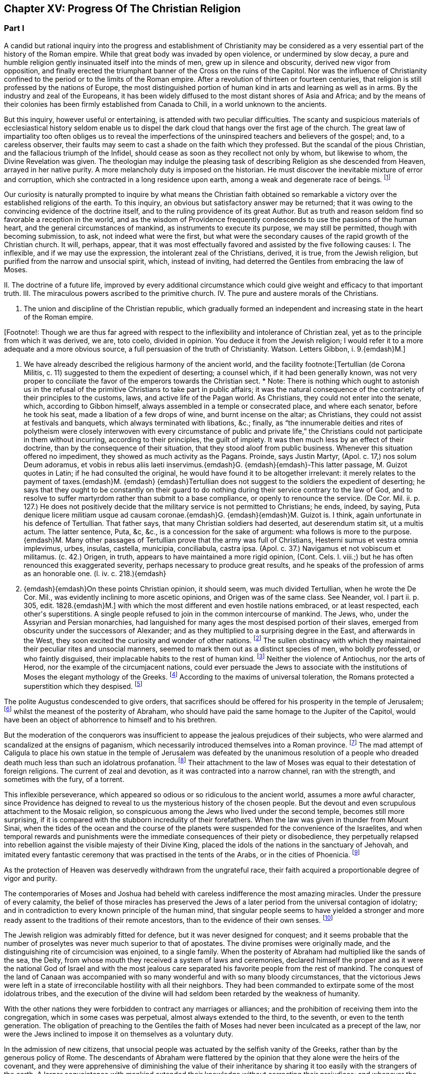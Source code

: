 == Chapter XV: Progress Of The Christian Religion


=== Part I




A candid but rational inquiry into the progress and establishment of
Christianity may be considered as a very essential part of the history
of the Roman empire. While that great body was invaded by open
violence, or undermined by slow decay, a pure and humble religion
gently insinuated itself into the minds of men, grew up in silence and
obscurity, derived new vigor from opposition, and finally erected the
triumphant banner of the Cross on the ruins of the Capitol. Nor was the
influence of Christianity confined to the period or to the limits of the
Roman empire. After a revolution of thirteen or fourteen centuries,
that religion is still professed by the nations of Europe, the most
distinguished portion of human kind in arts and learning as well as
in arms. By the industry and zeal of the Europeans, it has been widely
diffused to the most distant shores of Asia and Africa; and by the means
of their colonies has been firmly established from Canada to Chili, in a
world unknown to the ancients.

But this inquiry, however useful or entertaining, is attended with
two peculiar difficulties. The scanty and suspicious materials of
ecclesiastical history seldom enable us to dispel the dark cloud that
hangs over the first age of the church. The great law of impartiality
too often obliges us to reveal the imperfections of the uninspired
teachers and believers of the gospel; and, to a careless observer, their
faults may seem to cast a shade on the faith which they professed. But
the scandal of the pious Christian, and the fallacious triumph of the
Infidel, should cease as soon as they recollect not only by whom, but
likewise to whom, the Divine Revelation was given. The theologian may
indulge the pleasing task of describing Religion as she descended from
Heaven, arrayed in her native purity. A more melancholy duty is imposed
on the historian. He must discover the inevitable mixture of error and
corruption, which she contracted in a long residence upon earth, among a
weak and degenerate race of beings. footnote:[Tertullian (de Corona Militis, c. 11) suggested to
them the expedient of deserting; a counsel which, if it had been
generally known, was not very proper to conciliate the favor of the
emperors towards the Christian sect. * Note: There is nothing which
ought to astonish us in the refusal of the primitive Christians to take
part in public affairs; it was the natural consequence of the
contrariety of their principles to the customs, laws, and active life of
the Pagan world. As Christians, they could not enter into the senate,
which, according to Gibbon himself, always assembled in a temple or
consecrated place, and where each senator, before he took his seat, made
a libation of a few drops of wine, and burnt incense on the altar; as
Christians, they could not assist at festivals and banquets, which
always terminated with libations, &c.; finally, as {ldquo}the innumerable
deities and rites of polytheism were closely interwoven with every
circumstance of public and private life,{rdquo} the Christians could not
participate in them without incurring, according to their principles,
the guilt of impiety. It was then much less by an effect of their
doctrine, than by the consequence of their situation, that they stood
aloof from public business. Whenever this situation offered no
impediment, they showed as much activity as the Pagans. Proinde, says
Justin Martyr, (Apol. c. 17,) nos solum Deum adoramus, et vobis in rebus
aliis laeti inservimus.{emdash}G. {emdash}{emdash}-This latter passage, M. Guizot quotes
in Latin; if he had consulted the original, he would have found it to be
altogether irrelevant: it merely relates to the payment of taxes.{emdash}M. {emdash}
{emdash}Tertullian does not suggest to the soldiers the expedient of
deserting; he says that they ought to be constantly on their guard to do
nothing during their service contrary to the law of God, and to resolve
to suffer martyrdom rather than submit to a base compliance, or openly
to renounce the service. (De Cor. Mil. ii. p. 127.) He does not
positively decide that the military service is not permitted to
Christians; he ends, indeed, by saying, Puta denique licere militiam
usque ad causam coronae.{emdash}G. {emdash}{emdash}M. Guizot is. I think, again
unfortunate in his defence of Tertullian. That father says, that many
Christian soldiers had deserted, aut deserendum statim sit, ut a multis
actum. The latter sentence, Puta, &c, &c., is a concession for the sake
of argument: wha follows is more to the purpose.{emdash}M. Many other passages
of Tertullian prove that the army was full of Christians, Hesterni sumus
et vestra omnia implevimus, urbes, insulas, castella, municipia,
conciliabula, castra ipsa. (Apol. c. 37.) Navigamus et not vobiscum et
militamus. (c. 42.) Origen, in truth, appears to have maintained a more
rigid opinion, (Cont. Cels. l. viii.;) but he has often renounced this
exaggerated severity, perhaps necessary to produce great results, and he
speaks of the profession of arms as an honorable one. (l. iv. c. 218.){emdash}
G. {emdash}{emdash}On these points Christian opinion, it should seem, was much
divided Tertullian, when he wrote the De Cor. Mil., was evidently
inclining to more ascetic opinions, and Origen was of the same class.
See Neander, vol. l part ii. p. 305, edit. 1828.{emdash}M.]




Our curiosity is naturally prompted to inquire by what means the
Christian faith obtained so remarkable a victory over the established
religions of the earth. To this inquiry, an obvious but satisfactory
answer may be returned; that it was owing to the convincing evidence of
the doctrine itself, and to the ruling providence of its great Author.
But as truth and reason seldom find so favorable a reception in the
world, and as the wisdom of Providence frequently condescends to use the
passions of the human heart, and the general circumstances of mankind,
as instruments to execute its purpose, we may still be permitted, though
with becoming submission, to ask, not indeed what were the first, but
what were the secondary causes of the rapid growth of the Christian
church. It will, perhaps, appear, that it was most effectually favored
and assisted by the five following causes: I. The inflexible, and if we
may use the expression, the intolerant zeal of the Christians, derived,
it is true, from the Jewish religion, but purified from the narrow and
unsocial spirit, which, instead of inviting, had deterred the Gentiles
from embracing the law of Moses.

II. The doctrine of a future life, improved by every additional
circumstance which could give weight and efficacy to that important
truth. III. The miraculous powers ascribed to the primitive church. IV.
The pure and austere morals of the Christians.

V. The union and discipline of the Christian republic, which gradually
formed an independent and increasing state in the heart of the Roman
empire.

[Footnote!: Though we are thus far agreed with respect to the
inflexibility and intolerance of Christian zeal, yet as to the principle
from which it was derived, we are, toto coelo, divided in opinion. You
deduce it from the Jewish religion; I would refer it to a more adequate
and a more obvious source, a full persuasion of the truth of
Christianity. Watson. Letters Gibbon, i. 9.{emdash}M.]

I. We have already described the religious harmony of the ancient world,
and the facility footnote:[Tertullian (de Corona Militis, c. 11) suggested to
them the expedient of deserting; a counsel which, if it had been
generally known, was not very proper to conciliate the favor of the
emperors towards the Christian sect. * Note: There is nothing which
ought to astonish us in the refusal of the primitive Christians to take
part in public affairs; it was the natural consequence of the
contrariety of their principles to the customs, laws, and active life of
the Pagan world. As Christians, they could not enter into the senate,
which, according to Gibbon himself, always assembled in a temple or
consecrated place, and where each senator, before he took his seat, made
a libation of a few drops of wine, and burnt incense on the altar; as
Christians, they could not assist at festivals and banquets, which
always terminated with libations, &c.; finally, as {ldquo}the innumerable
deities and rites of polytheism were closely interwoven with every
circumstance of public and private life,{rdquo} the Christians could not
participate in them without incurring, according to their principles,
the guilt of impiety. It was then much less by an effect of their
doctrine, than by the consequence of their situation, that they stood
aloof from public business. Whenever this situation offered no
impediment, they showed as much activity as the Pagans. Proinde, says
Justin Martyr, (Apol. c. 17,) nos solum Deum adoramus, et vobis in rebus
aliis laeti inservimus.{emdash}G. {emdash}{emdash}-This latter passage, M. Guizot quotes
in Latin; if he had consulted the original, he would have found it to be
altogether irrelevant: it merely relates to the payment of taxes.{emdash}M. {emdash}
{emdash}Tertullian does not suggest to the soldiers the expedient of
deserting; he says that they ought to be constantly on their guard to do
nothing during their service contrary to the law of God, and to resolve
to suffer martyrdom rather than submit to a base compliance, or openly
to renounce the service. (De Cor. Mil. ii. p. 127.) He does not
positively decide that the military service is not permitted to
Christians; he ends, indeed, by saying, Puta denique licere militiam
usque ad causam coronae.{emdash}G. {emdash}{emdash}M. Guizot is. I think, again
unfortunate in his defence of Tertullian. That father says, that many
Christian soldiers had deserted, aut deserendum statim sit, ut a multis
actum. The latter sentence, Puta, &c, &c., is a concession for the sake
of argument: wha follows is more to the purpose.{emdash}M. Many other passages
of Tertullian prove that the army was full of Christians, Hesterni sumus
et vestra omnia implevimus, urbes, insulas, castella, municipia,
conciliabula, castra ipsa. (Apol. c. 37.) Navigamus et not vobiscum et
militamus. (c. 42.) Origen, in truth, appears to have maintained a more
rigid opinion, (Cont. Cels. l. viii.;) but he has often renounced this
exaggerated severity, perhaps necessary to produce great results, and he
speaks of the profession of arms as an honorable one. (l. iv. c. 218.){emdash}
G. {emdash}{emdash}On these points Christian opinion, it should seem, was much
divided Tertullian, when he wrote the De Cor. Mil., was evidently
inclining to more ascetic opinions, and Origen was of the same class.
See Neander, vol. l part ii. p. 305, edit. 1828.{emdash}M.]
with which the most different and even hostile
nations embraced, or at least respected, each other{apos}s superstitions. A
single people refused to join in the common intercourse of mankind. The
Jews, who, under the Assyrian and Persian monarchies, had languished
for many ages the most despised portion of their slaves,  emerged from
obscurity under the successors of Alexander; and as they multiplied to
a surprising degree in the East, and afterwards in the West, they
soon excited the curiosity and wonder of other nations. footnote:[Diodorus Siculus, l. xl. Dion Cassius, l. xxxvii. p. 121.
Tacit Hist. v. 1{endash}9. Justin xxxvi. 2, 3.]
The sullen
obstinacy with which they maintained their peculiar rites and unsocial
manners, seemed to mark them out as a distinct species of men, who
boldly professed, or who faintly disguised, their implacable habits to
the rest of human kind. footnote:[Tradidit arcano quaecunque volumine Moses, Non monstrare
vias cadem nisi sacra colenti, Quaesitum ad fontem solos deducere
verpas. The letter of this law is not to be found in the present volume
of Moses. But the wise, the humane Maimonides openly teaches that if an
idolater fall into the water, a Jew ought not to save him from instant
death. See Basnage, Histoire des Juifs, l. vi. c. 28. * Note: It is
diametrically opposed to its spirit and to its letter, see, among other
passages, Deut. v. 18. 19, (God) {ldquo}loveth the stranger in giving him food
and raiment. Love ye, therefore, the stranger: for ye were strangers in
the land of Egypt.{rdquo} Comp. Lev. xxiii. 25. Juvenal is a satirist, whose
strong expressions can hardly be received as historic evidence; and he
wrote after the horrible cruelties of the Romans, which, during and
after the war, might give some cause for the complete isolation of the
Jew from the rest of the world. The Jew was a bigot, but his religion
was not the only source of his bigotry. After how many centuries of
mutual wrong and hatred, which had still further estranged the Jew from
mankind, did Maimonides write?{emdash}M.]
Neither the violence of Antiochus, nor the
arts of Herod, nor the example of the circumjacent nations, could
ever persuade the Jews to associate with the institutions of Moses the
elegant mythology of the Greeks. footnote:[A Jewish sect, which indulged themselves in a sort
of occasional conformity, derived from Herod, by whose example and
authority they had been seduced, the name of Herodians. But their
numbers were so inconsiderable, and their duration so short, that
Josephus has not thought them worthy of his notice. See Prideaux{apos}s
Connection, vol. ii. p. 285. * Note: The Herodians were probably more of
a political party than a religious sect, though Gibbon is most likely
right as to their occasional conformity. See Hist. of the Jews, ii.
108.{emdash}M.]
According to the maxims of universal
toleration, the Romans protected a superstition which they despised. footnote:[Cicero pro Flacco, c. 28. * Note: The edicts of Julius
Caesar, and of some of the cities in Asia Minor (Krebs. Decret. pro
Judaeis,) in favor of the nation in general, or of the Asiatic Jews,
speak a different language.{emdash}M.]

The polite Augustus condescended to give orders, that sacrifices should
be offered for his prosperity in the temple of Jerusalem; footnote:[Philo de Legatione. Augustus left a foundation for a
perpetual sacrifice. Yet he approved of the neglect which his grandson
Caius expressed towards the temple of Jerusalem. See Sueton. in August.
c. 93, and Casaubon{apos}s notes on that passage.]
whilst
the meanest of the posterity of Abraham, who should have paid the same
homage to the Jupiter of the Capitol, would have been an object of
abhorrence to himself and to his brethren.

But the moderation of the conquerors was insufficient to appease the
jealous prejudices of their subjects, who were alarmed and scandalized
at the ensigns of paganism, which necessarily introduced themselves into
a Roman province. footnote:[See, in particular, Joseph. Antiquitat. xvii. 6, xviii. 3;
and de Bell. Judiac. i. 33, and ii. 9, edit. Havercamp. * Note: This was
during the government of Pontius Pilate. (Hist. of Jews, ii. 156.)
Probably in part to avoid this collision, the Roman governor, in
general, resided at Caesarea.{emdash}M.]
The mad attempt of Caligula to place his own statue
in the temple of Jerusalem was defeated by the unanimous resolution of a
people who dreaded death much less than such an idolatrous profanation.
footnote:[Jussi a Caio Caesare, effigiem ejus in templo locare,
arma potius sumpsere. Tacit. Hist. v. 9. Philo and Josephus gave a very
circumstantial, but a very rhetorical, account of this transaction,
which exceedingly perplexed the governor of Syria. At the first mention
of this idolatrous proposal, King Agrippa fainted away; and did not
recover his senses until the third day. (Hist. of Jews, ii. 181, &c.)]
Their attachment to the law of Moses was equal to their detestation
of foreign religions. The current of zeal and devotion, as it was
contracted into a narrow channel, ran with the strength, and sometimes
with the fury, of a torrent.


















This inflexible perseverance, which appeared so odious or so ridiculous
to the ancient world, assumes a more awful character, since Providence
has deigned to reveal to us the mysterious history of the chosen people.
But the devout and even scrupulous attachment to the Mosaic religion,
so conspicuous among the Jews who lived under the second temple, becomes
still more surprising, if it is compared with the stubborn incredulity
of their forefathers. When the law was given in thunder from Mount
Sinai, when the tides of the ocean and the course of the planets were
suspended for the convenience of the Israelites, and when temporal
rewards and punishments were the immediate consequences of their piety
or disobedience, they perpetually relapsed into rebellion against the
visible majesty of their Divine King, placed the idols of the nations in
the sanctuary of Jehovah, and imitated every fantastic ceremony that was
practised in the tents of the Arabs, or in the cities of Phoenicia. footnote:[For the enumeration of the Syrian and Arabian deities, it
may be observed, that Milton has comprised in one hundred and thirty
very beautiful lines the two large and learned syntagmas which Selden
had composed on that abstruse subject.]

As the protection of Heaven was deservedly withdrawn from the ungrateful
race, their faith acquired a proportionable degree of vigor and purity.

The contemporaries of Moses and Joshua had beheld with careless
indifference the most amazing miracles. Under the pressure of every
calamity, the belief of those miracles has preserved the Jews of a later
period from the universal contagion of idolatry; and in contradiction to
every known principle of the human mind, that singular people seems to
have yielded a stronger and more ready assent to the traditions of their
remote ancestors, than to the evidence of their own senses. footnote:["How long will this people provoke me? and how long will
it be ere they believe me, for all the signs which I have shown among
them?{rdquo} (Numbers xiv. 11.) It would be easy, but it would be unbecoming,
to justify the complaint of the Deity from the whole tenor of the Mosaic
history. Note: Among a rude and barbarous people, religious impressions
are easily made, and are as soon effaced. The ignorance which multiplies
imaginary wonders, would weaken and destroy the effect of real miracle.
At the period of the Jewish history, referred to in the passage from
Numbers, their fears predominated over their faith,{emdash}the fears of an
unwarlike people, just rescued from debasing slavery, and commanded to
attack a fierce, a well-armed, a gigantic, and a far more numerous race,
the inhabitants of Canaan. As to the frequent apostasy of the Jews,
their religion was beyond their state of civilization. Nor is it
uncommon for a people to cling with passionate attachment to that of
which, at first, they could not appreciate the value. Patriotism and
national pride will contend, even to death, for political rights which
have been forced upon a reluctant people. The Christian may at
least retort, with justice, that the great sign of his religion, the
resurrection of Jesus, was most ardently believed, and most resolutely
asserted, by the eye witnesses of the fact.{emdash}M.]






The Jewish religion was admirably fitted for defence, but it was
never designed for conquest; and it seems probable that the number of
proselytes was never much superior to that of apostates. The divine
promises were originally made, and the distinguishing rite of
circumcision was enjoined, to a single family. When the posterity of
Abraham had multiplied like the sands of the sea, the Deity, from whose
mouth they received a system of laws and ceremonies, declared himself
the proper and as it were the national God of Israel and with the most
jealous care separated his favorite people from the rest of mankind. The
conquest of the land of Canaan was accompanied with so many wonderful
and with so many bloody circumstances, that the victorious Jews were
left in a state of irreconcilable hostility with all their neighbors.
They had been commanded to extirpate some of the most idolatrous tribes,
and the execution of the divine will had seldom been retarded by the
weakness of humanity.

With the other nations they were forbidden to contract any marriages or
alliances; and the prohibition of receiving them into the congregation,
which in some cases was perpetual, almost always extended to the third,
to the seventh, or even to the tenth generation. The obligation of
preaching to the Gentiles the faith of Moses had never been inculcated
as a precept of the law, nor were the Jews inclined to impose it on
themselves as a voluntary duty.

In the admission of new citizens, that unsocial people was actuated by
the selfish vanity of the Greeks, rather than by the generous policy of
Rome. The descendants of Abraham were flattered by the opinion that
they alone were the heirs of the covenant, and they were apprehensive of
diminishing the value of their inheritance by sharing it too easily with
the strangers of the earth. A larger acquaintance with mankind extended
their knowledge without correcting their prejudices; and whenever the
God of Israel acquired any new votaries, he was much more indebted to
the inconstant humor of polytheism than to the active zeal of his own
missionaries. footnote:[All that relates to the Jewish proselytes has been very
ably by Basnage, Hist. des Juifs, l. vi. c. 6, 7.]
The religion of Moses seems to be instituted for
a particular country as well as for a single nation; and if a strict
obedience had been paid to the order, that every male, three times in
the year, should present himself before the Lord Jehovah, it would have
been impossible that the Jews could ever have spread themselves beyond
the narrow limits of the promised land. footnote:[See Exod. xxiv. 23, Deut. xvi. 16, the commentators, and a
very sensible note in the Universal History, vol. i. p. 603, edit.
fol.]
That obstacle was indeed
removed by the destruction of the temple of Jerusalem; but the
most considerable part of the Jewish religion was involved in its
destruction; and the Pagans, who had long wondered at the strange report
of an empty sanctuary, footnote:[When Pompey, using or abusing the right of conquest,
entered into the Holy of Holies, it was observed with amazement, {ldquo}Nulli
intus Deum effigie, vacuam sedem et inania arcana.{rdquo} Tacit. Hist. v. 9.
It was a popular saying, with regard to the Jews, {ldquo}Nil praeter nubes et
coeli numen adorant."]
were at a loss to discover what could be
the object, or what could be the instruments, of a worship which was
destitute of temples and of altars, of priests and of sacrifices.

Yet even in their fallen state, the Jews, still asserting their lofty
and exclusive privileges, shunned, instead of courting, the society of
strangers. They still insisted with inflexible rigor on those parts
of the law which it was in their power to practise. Their peculiar
distinctions of days, of meats, and a variety of trivial though
burdensome observances, were so many objects of disgust and aversion
for the other nations, to whose habits and prejudices they were
diametrically opposite. The painful and even dangerous rite of
circumcision was alone capable of repelling a willing proselyte from the
door of the synagogue. footnote:[A second kind of circumcision was inflicted on a Samaritan
or Egyptian proselyte. The sullen indifference of the Talmudists, with
respect to the conversion of strangers, may be seen in Basnage Histoire
des Juifs, l. xi. c. 6.]










Under these circumstances, Christianity offered itself to the world,
armed with the strength of the Mosaic law, and delivered from the weight
of its fetters. An exclusive zeal for the truth of religion, and the
unity of God, was as carefully inculcated in the new as in the ancient
system: and whatever was now revealed to mankind concerning the nature
and designs of the Supreme Being, was fitted to increase their reverence
for that mysterious doctrine. The divine authority of Moses and the
prophets was admitted, and even established, as the firmest basis of
Christianity. From the beginning of the world, an uninterrupted series
of predictions had announced and prepared the long-expected coming of
the Messiah, who, in compliance with the gross apprehensions of the
Jews, had been more frequently represented under the character of a King
and Conqueror, than under that of a Prophet, a Martyr, and the Son of
God. By his expiatory sacrifice, the imperfect sacrifices of the temple
were at once consummated and abolished. The ceremonial law, which
consisted only of types and figures, was succeeded by a pure and
spiritual worship, equally adapted to all climates, as well as to every
condition of mankind; and to the initiation of blood was substituted a
more harmless initiation of water. The promise of divine favor, instead
of being partially confined to the posterity of Abraham, was universally
proposed to the freeman and the slave, to the Greek and to the
barbarian, to the Jew and to the Gentile. Every privilege that could
raise the proselyte from earth to heaven, that could exalt his devotion,
secure his happiness, or even gratify that secret pride which, under the
semblance of devotion, insinuates itself into the human heart, was still
reserved for the members of the Christian church; but at the same time
all mankind was permitted, and even solicited, to accept the glorious
distinction, which was not only proffered as a favor, but imposed as an
obligation. It became the most sacred duty of a new convert to diffuse
among his friends and relations the inestimable blessing which he had
received, and to warn them against a refusal that would be severely
punished as a criminal disobedience to the will of a benevolent but
all-powerful Deity.




Chapter XV: Progress Of The Christian Religion.


=== Part II

The enfranchisement of the church from the bonds of the synagogue was a
work, however, of some time and of some difficulty. The Jewish converts,
who acknowledged Jesus in the character of the Messiah foretold by their
ancient oracles, respected him as a prophetic teacher of virtue and
religion; but they obstinately adhered to the ceremonies of their
ancestors, and were desirous of imposing them on the Gentiles,
who continually augmented the number of believers. These Judaizing
Christians seem to have argued with some degree of plausibility from the
divine origin of the Mosaic law, and from the immutable perfections
of its great Author. They affirmed, that if the Being, who is the same
through all eternity, had designed to abolish those sacred rites which
had served to distinguish his chosen people, the repeal of them would
have been no less clear and solemn than their first promulgation: that,
instead of those frequent declarations, which either suppose or assert
the perpetuity of the Mosaic religion, it would have been represented
as a provisionary scheme intended to last only to the coming of the
Messiah, who should instruct mankind in a more perfect mode of faith
and of worship: footnote:[These arguments were urged with great ingenuity by the
Jew Orobio, and refuted with equal ingenuity and candor by the Christian
Limborch. See the Amica Collatio, (it well deserves that name,) or
account of the dispute between them.]
that the Messiah himself, and his disciples who
conversed with him on earth, instead of authorizing by their example the
most minute observances of the Mosaic law, footnote:[Jesus... circumcisus erat; cibis utebatur Judaicis;
vestitu simili; purgatos scabie mittebat ad sacerdotes; Paschata et
alios dies festos religiose observabat: Si quos sanavit sabbatho,
ostendit non tantum ex lege, sed et exceptis sententiis, talia opera
sabbatho non interdicta. Grotius de Veritate Religionis Christianae,
l. v. c. 7. A little afterwards, (c. 12,) he expatiates on the
condescension of the apostles.]
would have published
to the world the abolition of those useless and obsolete ceremonies,
without suffering Christianity to remain during so many years obscurely
confounded among the sects of the Jewish church. Arguments like these
appear to have been used in the defence of the expiring cause of the
Mosaic law; but the industry of our learned divines has abundantly
explained the ambiguous language of the Old Testament, and the ambiguous
conduct of the apostolic teachers. It was proper gradually to unfold
the system of the gospel, and to pronounce, with the utmost caution and
tenderness, a sentence of condemnation so repugnant to the inclination
and prejudices of the believing Jews.





The history of the church of Jerusalem affords a lively proof of the
necessity of those precautions, and of the deep impression which the
Jewish religion had made on the minds of its sectaries. The first
fifteen bishops of Jerusalem were all circumcised Jews; and the
congregation over which they presided united the law of Moses with the
doctrine of Christ. footnote:[Paene omnes Christum Deum sub legis observatione credebant
Sulpicius Severus, ii. 31. See Eusebius, Hist. Ecclesiast. l. iv. c.
5.]
It was natural that the primitive tradition of a
church which was founded only forty days after the death of Christ, and
was governed almost as many years under the immediate inspection of
his apostle, should be received as the standard of orthodoxy. footnote:[This is incorrect: all the traditions concur in placing
the abandonment of the city by the Christians, not only before it was
in ruins, but before the seige had commenced. Euseb. loc. cit., and
Le Clerc.{emdash}M.]
The
distant churches very frequently appealed to the authority of their
venerable Parent, and relieved her distresses by a liberal contribution
of alms. But when numerous and opulent societies were established in the
great cities of the empire, in Antioch, Alexandria, Ephesus, Corinth,
and Rome, the reverence which Jerusalem had inspired to all the
Christian colonies insensibly diminished. The Jewish converts, or, as
they were afterwards called, the Nazarenes, who had laid the foundations
of the church, soon found themselves overwhelmed by the increasing
multitudes, that from all the various religions of polytheism enlisted
under the banner of Christ: and the Gentiles, who, with the approbation
of their peculiar apostle, had rejected the intolerable weight of the
Mosaic ceremonies, at length refused to their more scrupulous brethren
the same toleration which at first they had humbly solicited for their
own practice. The ruin of the temple of the city, and of the public
religion of the Jews, was severely felt by the Nazarenes; as in their
manners, though not in their faith, they maintained so intimate a
connection with their impious countrymen, whose misfortunes were
attributed by the Pagans to the contempt, and more justly ascribed by
the Christians to the wrath, of the Supreme Deity. The Nazarenes retired
from the ruins of Jerusalem footnote:[This is incorrect: all the traditions concur in placing
the abandonment of the city by the Christians, not only before it was
in ruins, but before the seige had commenced. Euseb. loc. cit., and
Le Clerc.{emdash}M.]
to the little town of Pella beyond
the Jordan, where that ancient church languished above sixty years in
solitude and obscurity. footnote:[Eusebius, l. iii. c. 5. Le Clerc, Hist.
Ecclesiast. p. 605. During this occasional absence, the bishop and
church of Pella still retained the title of Jerusalem. In the same
manner, the Roman pontiffs resided seventy years at Avignon; and the
patriarchs of Alexandria have long since transferred their episcopal
seat to Cairo.]
They still enjoyed the comfort of making
frequent and devout visits to the Holy City, and the hope of being one
day restored to those seats which both nature and religion taught them
to love as well as to revere. But at length, under the reign of Hadrian,
the desperate fanaticism of the Jews filled up the measure of their
calamities; and the Romans, exasperated by their repeated rebellions,
exercised the rights of victory with unusual rigor. The emperor founded,
under the name of Aelia Capitolina, a new city on Mount Sion, footnote:[Dion Cassius, l. lxix. The exile of the Jewish nation from
Jerusalem is attested by Aristo of Pella, (apud Euseb. l. iv. c. 6,) and
is mentioned by several ecclesiastical writers; though some of them too
hastily extend this interdiction to the whole country of Palestine.]
to
which he gave the privileges of a colony; and denouncing the severest
penalties against any of the Jewish people who should dare to approach
its precincts, he fixed a vigilant garrison of a Roman cohort to enforce
the execution of his orders. The Nazarenes had only one way left to
escape the common proscription, and the force of truth was on this
occasion assisted by the influence of temporal advantages. They elected
Marcus for their bishop, a prelate of the race of the Gentiles, and most
probably a native either of Italy or of some of the Latin provinces. At
his persuasion, the most considerable part of the congregation renounced
the Mosaic law, in the practice of which they had persevered above
a century. By this sacrifice of their habits and prejudices, they
purchased a free admission into the colony of Hadrian, and more firmly
cemented their union with the Catholic church. footnote:[Eusebius, l. iv. c. 6. Sulpicius Severus, ii. 31. By
comparing their unsatisfactory accounts, Mosheim (p. 327, &c.) has drawn
out a very distinct representation of the circumstances and motives of
this revolution.]














When the name and honors of the church of Jerusalem had been restored to
Mount Sion, the crimes of heresy and schism were imputed to the obscure
remnant of the Nazarenes, which refused to accompany their Latin bishop.
They still preserved their former habitation of Pella, spread themselves
into the villages adjacent to Damascus, and formed an inconsiderable
church in the city of Beroea, or, as it is now called, of Aleppo, in
Syria. footnote:[Le Clerc (Hist. Ecclesiast. p. 477, 535) seems to have
collected from Eusebius, Jerome, Epiphanius, and other writers, all the
principal circumstances that relate to the Nazarenes or Ebionites. The
nature of their opinions soon divided them into a stricter and a milder
sect; and there is some reason to conjecture, that the family of Jesus
Christ remained members, at least, of the latter and more moderate
party.]
The name of Nazarenes was deemed too honorable for those
Christian Jews, and they soon received, from the supposed poverty of
their understanding, as well as of their condition, the contemptuous
epithet of Ebionites. footnote:[Some writers have been pleased to create an Ebion,
the imaginary author of their sect and name. But we can more safely
rely on the learned Eusebius than on the vehement Tertullian, or the
credulous Epiphanius. According to Le Clerc, the Hebrew word Ebjonim may
be translated into Latin by that of Pauperes. See Hist. Ecclesiast. p.
477. * Note: The opinion of Le Clerc is generally admitted; but Neander has
suggested some good reasons for supposing that this term only applied to
poverty of condition. The obscure history of their tenets and divisions,
is clearly and rationally traced in his History of the Church, vol. i.
part ii. p. 612, &c., Germ. edit.{emdash}M.]
In a few years after the return of the church
of Jerusalem, it became a matter of doubt and controversy, whether a man
who sincerely acknowledged Jesus as the Messiah, but who still continued
to observe the law of Moses, could possibly hope for salvation. The
humane temper of Justin Martyr inclined him to answer this question in
the affirmative; and though he expressed himself with the most guarded
diffidence, he ventured to determine in favor of such an imperfect
Christian, if he were content to practise the Mosaic ceremonies, without
pretending to assert their general use or necessity. But when Justin was
pressed to declare the sentiment of the church, he confessed that there
were very many among the orthodox Christians, who not only excluded
their Judaizing brethren from the hope of salvation, but who declined
any intercourse with them in the common offices of friendship,
hospitality, and social life. footnote:[See the very curious Dialogue of Justin Martyr with the
Jew Tryphon. The conference between them was held at Ephesus, in the
reign of Antoninus Pius, and about twenty years after the return of the
church of Pella to Jerusalem. For this date consult the accurate note of
Tillemont, Memoires Ecclesiastiques, tom. ii. p. 511. * Note: Justin
Martyr makes an important distinction, which Gibbon has neglected to
notice. * * * There were some who were not content with observing the
Mosaic law themselves, but enforced the same observance, as necessary to
salvation, upon the heathen converts, and refused all social intercourse
with them if they did not conform to the law. Justin Martyr himself
freely admits those who kept the law themselves to Christian communion,
though he acknowledges that some, not the Church, thought otherwise; of
the other party, he himself thought less favorably. The former by some
are considered the Nazarenes the atter the Ebionites{emdash}G and M.]
The more rigorous opinion prevailed,
as it was natural to expect, over the milder; and an eternal bar of
separation was fixed between the disciples of Moses and those of Christ.
The unfortunate Ebionites, rejected from one religion as apostates, and
from the other as heretics, found themselves compelled to assume a more
decided character; and although some traces of that obsolete sect may be
discovered as late as the fourth century, they insensibly melted away,
either into the church or the synagogue. footnote:[Of all the systems of Christianity, that of Abyssinia is
the only one which still adheres to the Mosaic rites. (Geddes{apos}s Church
History of Aethiopia, and Dissertations de La Grand sur la Relation du
P. Lobo.) The eunuch of the queen Candace might suggest some suspicious;
but as we are assured (Socrates, i. 19. Sozomen, ii. 24. Ludolphus, p.
281) that the Aethiopians were not converted till the fourth century, it
is more reasonable to believe that they respected the sabbath, and
distinguished the forbidden meats, in imitation of the Jews, who, in a
very early period, were seated on both sides of the Red Sea.
Circumcision had been practised by the most ancient Aethiopians, from
motives of health and cleanliness, which seem to be explained in the
Recherches Philosophiques sur les Americains, tom. ii. p. 117.]










While the orthodox church preserved a just medium between excessive
veneration and improper contempt for the law of Moses, the various
heretics deviated into equal but opposite extremes of error and
extravagance. From the acknowledged truth of the Jewish religion, the
Ebionites had concluded that it could never be abolished. From its
supposed imperfections, the Gnostics as hastily inferred that it never
was instituted by the wisdom of the Deity. There are some objections
against the authority of Moses and the prophets, which too readily
present themselves to the sceptical mind; though they can only be
derived from our ignorance of remote antiquity, and from our incapacity
to form an adequate judgment of the divine economy. These objections
were eagerly embraced and as petulantly urged by the vain science of the
Gnostics. footnote:[Beausobre, Histoire du Manicheisme, l. i. c. 3, has
stated their objections, particularly those of Faustus, the adversary of
Augustin, with the most learned impartiality.]
As those heretics were, for the most part, averse to
the pleasures of sense, they morosely arraigned the polygamy of the
patriarchs, the gallantries of David, and the seraglio of Solomon. The
conquest of the land of Canaan, and the extirpation of the unsuspecting
natives, they were at a loss how to reconcile with the common notions of
humanity and justice. footnote:[On the {ldquo}war law{rdquo} of the Jews, see Hist. of Jews, i.
137.{emdash}M.]
But when they recollected the sanguinary list
of murders, of executions, and of massacres, which stain almost every
page of the Jewish annals, they acknowledged that the barbarians of
Palestine had exercised as much compassion towards their idolatrous
enemies, as they had ever shown to their friends or countrymen. footnote:[Apud ipsos fides obstinata, misericordia in promptu:
adversus amnes alios hostile odium. Tacit. Hist. v. 4. Surely Tacitus
had seen the Jews with too favorable an eye. The perusal of Josephus
must have destroyed the antithesis. * Note: Few writers have suspected
Tacitus of partiality towards the Jews. The whole later history of the
Jews illustrates as well their strong feelings of humanity to their
brethren, as their hostility to the rest of mankind. The character and
the position of Josephus with the Roman authorities, must be kept in
mind during the perusal of his History. Perhaps he has not exaggerated
the ferocity and fanaticism of the Jews at that time; but
insurrectionary warfare is not the best school for the humaner virtues,
and much must be allowed for the grinding tyranny of the later Roman
governors. See Hist. of Jews, ii. 254.{emdash}M.]

Passing from the sectaries of the law to the law itself, they asserted
that it was impossible that a religion which consisted only of bloody
sacrifices and trifling ceremonies, and whose rewards as well as
punishments were all of a carnal and temporal nature, could inspire
the love of virtue, or restrain the impetuosity of passion. The Mosaic
account of the creation and fall of man was treated with profane
derision by the Gnostics, who would not listen with patience to the
repose of the Deity after six days{rsquo} labor, to the rib of Adam, the
garden of Eden, the trees of life and of knowledge, the speaking
serpent, the forbidden fruit, and the condemnation pronounced against
human kind for the venial offence of their first progenitors. footnote:[Dr. Burnet (Archaeologia, l. ii. c. 7) has discussed the
first chapters of Genesis with too much wit and freedom. * Note: Dr.
Burnet apologized for the levity with which he had conducted some of his
arguments, by the excuse that he wrote in a learned language for
scholars alone, not for the vulgar. Whatever may be thought of his
success in tracing an Eastern allegory in the first chapters of Genesis,
his other works prove him to have been a man of great genius, and of
sincere piety.{emdash}M]
The
God of Israel was impiously represented by the Gnostics as a being
liable to passion and to error, capricious in his favor, implacable
in his resentment, meanly jealous of his superstitious worship, and
confining his partial providence to a single people, and to this
transitory life. In such a character they could discover none of the
features of the wise and omnipotent Father of the universe. footnote:[The milder Gnostics considered Jehovah, the Creator, as a
Being of a mixed nature between God and the Daemon. Others confounded
him with an evil principle. Consult the second century of the general
history of Mosheim, which gives a very distinct, though concise, account
of their strange opinions on this subject.]
They
allowed that the religion of the Jews was somewhat less criminal than
the idolatry of the Gentiles; but it was their fundamental doctrine,
that the Christ whom they adored as the first and brightest emanation
of the Deity appeared upon earth to rescue mankind from their various
errors, and to reveal a new system of truth and perfection. The
most learned of the fathers, by a very singular condescension, have
imprudently admitted the sophistry of the Gnostics. footnote:[The Gnostics, and the historian who has stated these
plausible objections with so much force as almost to make them his own,
would have shown a more considerate and not less reasonable philosophy,
if they had considered the religion of Moses with reference to the age
in which it was promulgated; if they had done justice to its sublime as
well as its more imperfect views of the divine nature; the humane and
civilizing provisions of the Hebrew law, as well as those adapted for an
infant and barbarous people. See Hist of Jews, i. 36, 37, &c.{emdash}M.]
Acknowledging
that the literal sense is repugnant to every principle of faith as well
as reason, they deem themselves secure and invulnerable behind the ample
veil of allegory, which they carefully spread over every tender part of
the Mosaic dispensation. footnote:[See Beausobre, Hist. du Manicheisme, l. i. c. 4. Origen
and St. Augustin were among the allegorists.]
















It has been remarked with more ingenuity than truth, that the virgin
purity of the church was never violated by schism or heresy before the
reign of Trajan or Hadrian, about one hundred years after the death of
Christ. footnote:[Hegesippus, ap. Euseb. l. iii. 32, iv. 22. Clemens
Alexandrin Stromat. vii. 17. * Note: The assertion of Hegesippus is not
so positive: it is sufficient to read the whole passage in Eusebius, to
see that the former part is modified by the matter. Hegesippus adds,
that up to this period the church had remained pure and immaculate as a
virgin. Those who labored to corrupt the doctrines of the gospel worked
as yet in obscurity{emdash}G]
We may observe with much more propriety, that, during that
period, the disciples of the Messiah were indulged in a freer latitude,
both of faith and practice, than has ever been allowed in succeeding
ages. As the terms of communion were insensibly narrowed, and the
spiritual authority of the prevailing party was exercised with
increasing severity, many of its most respectable adherents, who were
called upon to renounce, were provoked to assert their private opinions,
to pursue the consequences of their mistaken principles, and openly to
erect the standard of rebellion against the unity of the church. The
Gnostics were distinguished as the most polite, the most learned, and
the most wealthy of the Christian name; and that general appellation,
which expressed a superiority of knowledge, was either assumed by their
own pride, or ironically bestowed by the envy of their adversaries. They
were almost without exception of the race of the Gentiles, and their
principal founders seem to have been natives of Syria or Egypt, where
the warmth of the climate disposes both the mind and the body to
indolent and contemplative devotion. The Gnostics blended with the
faith of Christ many sublime but obscure tenets, which they derived from
oriental philosophy, and even from the religion of Zoroaster, concerning
the eternity of matter, the existence of two principles, and the
mysterious hierarchy of the invisible world. footnote:[In the account of the Gnostics of the second and third
centuries, Mosheim is ingenious and candid; Le Clerc dull, but exact;
Beausobre almost always an apologist; and it is much to be feared that
the primitive fathers are very frequently calumniators. * Note The
Histoire du Gnosticisme of M. Matter is at once the fairest and most
complete account of these sects.{emdash}M.]
As soon as they
launched out into that vast abyss, they delivered themselves to the
guidance of a disordered imagination; and as the paths of error are
various and infinite, the Gnostics were imperceptibly divided into more
than fifty particular sects, footnote:[See the catalogues of Irenaeus and Epiphanius. It must
indeed be allowed, that those writers were inclined to multiply the
number of sects which opposed the unity of the church.]
of whom the most celebrated appear to
have been the Basilidians, the Valentinians, the Marcionites, and, in a
still later period, the Manichaeans. Each of these sects could boast
of its bishops and congregations, of its doctors and martyrs; footnote:[Eusebius, l. iv. c. 15. Sozomen, l. ii. c. 32. See in
Bayle, in the article of Marcion, a curious detail of a dispute on that
subject. It should seem that some of the Gnostics (the Basilidians)
declined, and even refused the honor of Martyrdom. Their reasons were
singular and abstruse. See Mosheim, p. 539.]
and,
instead of the Four Gospels adopted by the church, footnote:[M. Hahn has restored the Marcionite Gospel with great
ingenuity. His work is reprinted in Thilo. Codex. Apoc. Nov. Test. vol.
i.{emdash}M.]
the heretics
produced a multitude of histories, in which the actions and discourses
of Christ and of his apostles were adapted to their respective tenets.
footnote:[See a very remarkable passage of Origen, (Proem.
ad Lucam.) That indefatigable writer, who had consumed his life in the
study of the Scriptures, relies for their authenticity on the inspired
authority of the church. It was impossible that the Gnostics could
receive our present Gospels, many parts of which (particularly in the
resurrection of Christ) are directly, and as it might seem designedly,
pointed against their favorite tenets. It is therefore somewhat singular
that Ignatius (Epist. ad Smyrn. Patr. Apostol. tom. ii. p. 34) should
choose to employ a vague and doubtful tradition, instead of quoting the
certain testimony of the evangelists. Note: Bishop Pearson has attempted
very happily to explain this singularity.{rsquo} The first Christians were
acquainted with a number of sayings of Jesus Christ, which are not
related in our Gospels, and indeed have never been written. Why might
not St. Ignatius, who had lived with the apostles or their disciples,
repeat in other words that which St. Luke has related, particularly at a
time when, being in prison, he could have the Gospels at hand? Pearson,
Vind Ign. pp. 2, 9 p. 396 in tom. ii. Patres Apost. ed. Coteler{emdash}G.]
The success of the Gnostics was rapid and extensive. footnote:[Faciunt favos et vespae; faciunt ecclesias et Marcionitae,
is the strong expression of Tertullian, which I am obliged to quote
from memory. In the time of Epiphanius (advers. Haereses, p. 302) the
Marcionites were very numerous in Italy, Syria, Egypt, Arabia, and
Persia.]
They
covered Asia and Egypt, established themselves in Rome, and sometimes
penetrated into the provinces of the West. For the most part they arose
in the second century, flourished during the third, and were suppressed
in the fourth or fifth, by the prevalence of more fashionable
controversies, and by the superior ascendant of the reigning power.
Though they constantly disturbed the peace, and frequently disgraced the
name, of religion, they contributed to assist rather than to retard
the progress of Christianity. The Gentile converts, whose strongest
objections and prejudices were directed against the law of Moses, could
find admission into many Christian societies, which required not from
their untutored mind any belief of an antecedent revelation. Their faith
was insensibly fortified and enlarged, and the church was ultimately
benefited by the conquests of its most inveterate enemies. footnote:[Augustin is a memorable instance of this gradual progress
from reason to faith. He was, during several years, engaged in the
Manichaear sect.]


















But whatever difference of opinion might subsist between the Orthodox,
the Ebionites, and the Gnostics, concerning the divinity or the
obligation of the Mosaic law, they were all equally animated by the
same exclusive zeal; and by the same abhorrence for idolatry, which had
distinguished the Jews from the other nations of the ancient world. The
philosopher, who considered the system of polytheism as a composition of
human fraud and error, could disguise a smile of contempt under the
mask of devotion, without apprehending that either the mockery, or the
compliance, would expose him to the resentment of any invisible, or, as
he conceived them, imaginary powers. But the established religions of
Paganism were seen by the primitive Christians in a much more odious and
formidable light. It was the universal sentiment both of the church and
of heretics, that the daemons were the authors, the patrons, and the
objects of idolatry. footnote:[The unanimous sentiment of the primitive church is very
clearly explained by Justin Martyr, Apolog. Major, by Athenagoras,
Legat. c. 22. &c., and by Lactantius, Institut. Divin. ii. 14{endash}19.]
Those rebellious spirits who had been degraded
from the rank of angels, and cast down into the infernal pit, were still
permitted to roam upon earth, to torment the bodies, and to seduce the
minds, of sinful men. The daemons soon discovered and abused the natural
propensity of the human heart towards devotion, and artfully withdrawing
the adoration of mankind from their Creator, they usurped the place
and honors of the Supreme Deity. By the success of their malicious
contrivances, they at once gratified their own vanity and revenge, and
obtained the only comfort of which they were yet susceptible, the hope
of involving the human species in the participation of their guilt and
misery. It was confessed, or at least it was imagined, that they
had distributed among themselves the most important characters of
polytheism, one daemon assuming the name and attributes of Jupiter,
another of Aesculapius, a third of Venus, and a fourth perhaps of
Apollo; footnote:[Tertullian (Apolog. c. 23) alleges the confession of the
daemons themselves as often as they were tormented by the Christian
exorcists]
and that, by the advantage of their long experience and
aerial nature, they were enabled to execute, with sufficient skill
and dignity, the parts which they had undertaken. They lurked in
the temples, instituted festivals and sacrifices, invented fables,
pronounced oracles, and were frequently allowed to perform miracles. The
Christians, who, by the interposition of evil spirits, could so readily
explain every preternatural appearance, were disposed and even desirous
to admit the most extravagant fictions of the Pagan mythology. But the
belief of the Christian was accompanied with horror. The most trifling
mark of respect to the national worship he considered as a direct homage
yielded to the daemon, and as an act of rebellion against the majesty of
God.








Chapter XV: Progress Of The Christian Religion.


=== Part III

In consequence of this opinion, it was the first but arduous duty of
a Christian to preserve himself pure and undefiled by the practice
of idolatry. The religion of the nations was not merely a speculative
doctrine professed in the schools or preached in the temples. The
innumerable deities and rites of polytheism were closely interwoven
with every circumstance of business or pleasure, of public or of
private life; and it seemed impossible to escape the observance of them,
without, at the same time, renouncing the commerce of mankind, and all
the offices and amusements of society. footnote:[Tertullian has written a most severe treatise against
idolatry, to caution his brethren against the hourly danger of incurring
that guilt. Recogita sylvam, et quantae latitant spinae. De Corona
Militis, c. 10.]
The important transactions of
peace and war were prepared or concluded by solemn sacrifices, in which
the magistrate, the senator, and the soldier, were obliged to preside or
to participate. footnote:[The Roman senate was always held in a temple or
consecrated place. (Aulus Gellius, xiv. 7.) Before they entered on
business, every senator dropped some wine and frankincense on the altar.
Sueton. in August. c. 35.]
The public spectacles were an essential part of the
cheerful devotion of the Pagans, and the gods were supposed to accept,
as the most grateful offering, the games that the prince and people
celebrated in honor of their peculiar festivals. footnote:[See Tertullian, De Spectaculis. This severe reformer
shows no more indulgence to a tragedy of Euripides, than to a combat of
gladiators. The dress of the actors particularly offends him. By the
use of the lofty buskin, they impiously strive to add a cubit to their
stature. c. 23.]
The Christians, who
with pious horror avoided the abomination of the circus or the theatre,
found himself encompassed with infernal snares in every convivial
entertainment, as often as his friends, invoking the hospitable deities,
poured out libations to each other{apos}s happiness. footnote:[The ancient practice of concluding the entertainment with
libations, may be found in every classic. Socrates and Seneca, in their
last moments, made a noble application of this custom. Postquam stagnum,
calidae aquae introiit, respergens proximos servorum, addita voce,
libare se liquorem illum Jovi Liberatori. Tacit. Annal. xv. 64.]
When the bride,
struggling with well-affected reluctance, was forced into hymenaeal pomp
over the threshold of her new habitation, footnote:[See the elegant but idolatrous hymn of Catullus, on the
nuptials of Manlius and Julia. O Hymen, Hymenaee Io! Quis huic Deo
compararier ausit?]
or when the sad procession
of the dead slowly moved towards the funeral pile; footnote:[The ancient funerals (in those of Misenus and Pallas) are
no less accurately described by Virgil, than they are illustrated by his
commentator Servius. The pile itself was an altar, the flames were fed
with the blood of victims, and all the assistants were sprinkled with
lustral water.]
the Christian,
on these interesting occasions, was compelled to desert the persons
who were the dearest to him, rather than contract the guilt inherent
to those impious ceremonies. Every art and every trade that was in the
least concerned in the framing or adorning of idols was polluted by the
stain of idolatry; footnote:[Tertullian de Idololatria, c. 11. * Note: The exaggerated
and declamatory opinions of Tertullian ought not to be taken as the
general sentiment of the early Christians. Gibbon has too often allowed
himself to consider the peculiar notions of certain Fathers of the
Church as inherent in Christianity. This is not accurate.{emdash}G.]
a severe sentence, since it devoted to eternal
misery the far greater part of the community, which is employed in the
exercise of liberal or mechanic professions. If we cast our eyes over
the numerous remains of antiquity, we shall perceive, that besides the
immediate representations of the gods, and the holy instruments of their
worship, the elegant forms and agreeable fictions consecrated by the
imagination of the Greeks, were introduced as the richest ornaments of
the houses, the dress, and the furniture of the Pagan. footnote:[See every part of Montfaucon{apos}s Antiquities. Even the
reverses of the Greek and Roman coins were frequently of an idolatrous
nature. Here indeed the scruples of the Christian were suspended by a
stronger passion. Note: All this scrupulous nicety is at variance with
the decision of St. Paul about meat offered to idols, 1, Cor. x. 21{emdash}
32.{emdash}M.]
Even the arts
of music and painting, of eloquence and poetry, flowed from the same
impure origin. In the style of the fathers, Apollo and the Muses were
the organs of the infernal spirit; Homer and Virgil were the most
eminent of his servants; and the beautiful mythology which pervades and
animates the compositions of their genius, is destined to celebrate
the glory of the daemons. Even the common language of Greece and Rome
abounded with familiar but impious expressions, which the imprudent
Christian might too carelessly utter, or too patiently hear. footnote:[Tertullian de Idololatria, c. 20, 21, 22. If a Pagan
friend (on the occasion perhaps of sneezing) used the familiar
expression of {ldquo}Jupiter bless you,{rdquo} the Christian was obliged to protest
against the divinity of Jupiter.]




















The dangerous temptations which on every side lurked in ambush to
surprise the unguarded believer, assailed him with redoubled violence on
the days of solemn festivals. So artfully were they framed and disposed
throughout the year, that superstition always wore the appearance of
pleasure, and often of virtue. Some of the most sacred festivals in the
Roman ritual were destined to salute the new calends of January with
vows of public and private felicity; to indulge the pious remembrance of
the dead and living; to ascertain the inviolable bounds of property;
to hail, on the return of spring, the genial powers of fecundity; to
perpetuate the two memorable aeras of Rome, the foundation of the city
and that of the republic, and to restore, during the humane license
of the Saturnalia, the primitive equality of mankind. Some idea may
be conceived of the abhorrence of the Christians for such impious
ceremonies, by the scrupulous delicacy which they displayed on a much
less alarming occasion. On days of general festivity, it was the custom
of the ancients to adorn their doors with lamps and with branches
of laurel, and to crown their heads with a garland of flowers. This
innocent and elegant practice might perhaps have been tolerated as a
mere civil institution. But it most unluckily happened that the doors
were under the protection of the household gods, that the laurel was
sacred to the lover of Daphne, and that garlands of flowers, though
frequently worn as a symbol of joy or mourning, had been dedicated
in their first origin to the service of superstition. The trembling
Christians, who were persuaded in this instance to comply with the
fashion of their country, and the commands of the magistrate, labored
under the most gloomy apprehensions, from the reproaches of his own
conscience, the censures of the church, and the denunciations of divine
vengeance. footnote:[Tertullian has composed a defence, or rather panegyric, of
the rash action of a Christian soldier, who, by throwing away his crown
of laurel, had exposed himself and his brethren to the most imminent
danger. By the mention of the emperors, (Severus and Caracalla,) it is
evident, notwithstanding the wishes of M. de Tillemont, that Tertullian
composed his treatise De Corona long before he was engaged in the errors
of the Montanists. See Memoires Ecclesiastiques, tom. iii. p. 384. Note:
The soldier did not tear off his crown to throw it down with contempt;
he did not even throw it away; he held it in his hand, while others were
it on their heads. Solus libero capite, ornamento in manu otioso.{emdash}G
Note: Tertullian does not expressly name the two emperors, Severus and
Caracalla: he speaks only of two emperors, and of a long peace which
the church had enjoyed. It is generally agreed that Tertullian became
a Montanist about the year 200: his work, de Corona Militis, appears
to have been written, at the earliest about the year 202 before
the persecution of Severus: it may be maintained, then, that it is
subsequent to the Montanism of the author. See Mosheim, Diss. de Apol.
Tertull. p. 53. Biblioth. Amsterd. tom. x. part ii. p. 292. Cave{apos}s Hist.
Lit. p. 92, 93.{emdash}G. {emdash}{emdash}The state of Tertullian{apos}s opinions at the
particular period is almost an idle question. {ldquo}The fiery African{rdquo} is not
at any time to be considered a fair representative of Christianity.{emdash}M.]






Such was the anxious diligence which was required to guard the chastity
of the gospel from the infectious breath of idolatry. The superstitious
observances of public or private rites were carelessly practised, from
education and habit, by the followers of the established religion. But
as often as they occurred, they afforded the Christians an opportunity
of declaring and confirming their zealous opposition. By these frequent
protestations their attachment to the faith was continually fortified;
and in proportion to the increase of zeal, they combated with the more
ardor and success in the holy war, which they had undertaken against the
empire of the demons.

II. The writings of Cicero footnote:[In particular, the first book of the Tusculan Questions,
and the treatise De Senectute, and the Somnium Scipionis, contain, in
the most beautiful language, every thing that Grecian philosophy, on
Roman good sense, could possibly suggest on this dark but important
object.]
represent in the most lively colors the
ignorance, the errors, and the uncertainty of the ancient philosophers
with regard to the immortality of the soul. When they are desirous of
arming their disciples against the fear of death, they inculcate, as
an obvious, though melancholy position, that the fatal stroke of our
dissolution releases us from the calamities of life; and that those can
no longer suffer, who no longer exist. Yet there were a few sages of
Greece and Rome who had conceived a more exalted, and, in some respects,
a juster idea of human nature, though it must be confessed, that in
the sublime inquiry, their reason had been often guided by their
imagination, and that their imagination had been prompted by their
vanity. When they viewed with complacency the extent of their own mental
powers, when they exercised the various faculties of memory, of
fancy, and of judgment, in the most profound speculations, or the most
important labors, and when they reflected on the desire of fame, which
transported them into future ages, far beyond the bounds of death and of
the grave, they were unwilling to confound themselves with the beasts
of the field, or to suppose that a being, for whose dignity they
entertained the most sincere admiration, could be limited to a spot of
earth, and to a few years of duration. With this favorable prepossession
they summoned to their aid the science, or rather the language, of
Metaphysics. They soon discovered, that as none of the properties of
matter will apply to the operations of the mind, the human soul must
consequently be a substance distinct from the body, pure, simple, and
spiritual, incapable of dissolution, and susceptible of a much higher
degree of virtue and happiness after the release from its corporeal
prison. From these specious and noble principles, the philosophers who
trod in the footsteps of Plato deduced a very unjustifiable conclusion,
since they asserted, not only the future immortality, but the past
eternity, of the human soul, which they were too apt to consider as a
portion of the infinite and self-existing spirit, which pervades and
sustains the universe. footnote:[The preexistence of human souls, so far at least
as that doctrine is compatible with religion, was adopted by many of the
Greek and Latin fathers. See Beausobre, Hist. du Manicheisme, l. vi. c.
4.]
A doctrine thus removed beyond the senses
and the experience of mankind, might serve to amuse the leisure of a
philosophic mind; or, in the silence of solitude, it might sometimes
impart a ray of comfort to desponding virtue; but the faint impression
which had been received in the schools, was soon obliterated by the
commerce and business of active life. We are sufficiently acquainted
with the eminent persons who flourished in the age of Cicero, and of the
first Caesars, with their actions, their characters, and their motives,
to be assured that their conduct in this life was never regulated by any
serious conviction of the rewards or punishments of a future state.
At the bar and in the senate of Rome the ablest orators were not
apprehensive of giving offence to their hearers, by exposing that
doctrine as an idle and extravagant opinion, which was rejected with
contempt by every man of a liberal education and understanding. footnote:[See Cicero pro Cluent. c. 61. Caesar ap. Sallust. de
Bell. Catilis n 50. Juvenal. Satir. ii. 149. {emdash}{emdash}Esse aliquid manes, et
subterranea regna, {emdash}{emdash}{emdash}{emdash}{emdash}Nec pueri credunt, nisi qui nondum aeree
lavantae.]








Since therefore the most sublime efforts of philosophy can extend no
further than feebly to point out the desire, the hope, or, at most,
the probability, of a future state, there is nothing, except a
divine revelation, that can ascertain the existence, and describe the
condition, of the invisible country which is destined to receive the
souls of men after their separation from the body. But we may perceive
several defects inherent to the popular religions of Greece and Rome,
which rendered them very unequal to so arduous a task. 1. The general
system of their mythology was unsupported by any solid proofs; and the
wisest among the Pagans had already disclaimed its usurped authority. 2.
The description of the infernal regions had been abandoned to the fancy
of painters and of poets, who peopled them with so many phantoms and
monsters, who dispensed their rewards and punishments with so little
equity, that a solemn truth, the most congenial to the human heart, was
opposed and disgraced by the absurd mixture of the wildest fictions.
footnote:[The xith book of the Odyssey gives a very dreary and
incoherent account of the infernal shades. Pindar and Virgil have
embellished the picture; but even those poets, though more correct
than their great model, are guilty of very strange inconsistencies. See
Bayle, Responses aux Questions d{apos}un Provincial, part iii. c. 22.]
3. The doctrine of a future state was scarcely considered among the
devout polytheists of Greece and Rome as a fundamental article of faith.
The providence of the gods, as it related to public communities rather
than to private individuals, was principally displayed on the visible
theatre of the present world. The petitions which were offered on the
altars of Jupiter or Apollo, expressed the anxiety of their worshippers
for temporal happiness, and their ignorance or indifference concerning
a future life. footnote:[See xvith epistle of the first book of Horace, the
xiiith Satire of Juvenal, and the iid Satire of Persius: these popular
discourses express the sentiment and language of the multitude.]
The important truth of the of the immortality of the
soul was inculcated with more diligence, as well as success, in India,
in Assyria, in Egypt, and in Gaul; and since we cannot attribute such
a difference to the superior knowledge of the barbarians, we must
ascribe it to the influence of an established priesthood, which employed
the motives of virtue as the instrument of ambition. footnote:[If we confine ourselves to the Gauls, we may observe,
that they intrusted, not only their lives, but even their money, to
the security of another world. Vetus ille mos Gallorum occurrit (says
Valerius Maximus, l. ii. c. 6, p. 10) quos, memoria proditum est
pecunias montuas, quae his apud inferos redderentur, dare solitos.
The same custom is more darkly insinuated by Mela, l. iii. c. 2. It is
almost needless to add, that the profits of trade hold a just proportion
to the credit of the merchant, and that the Druids derived from their
holy profession a character of responsibility, which could scarcely be
claimed by any other order of men.]








We might naturally expect that a principle so essential to religion,
would have been revealed in the clearest terms to the chosen people of
Palestine, and that it might safely have been intrusted to the
hereditary priesthood of Aaron. It is incumbent on us to adore the
mysterious dispensations of Providence, footnote:[The right reverend author of the Divine Legation of Moses
as signs a very curious reason for the omission, and most ingeniously
retorts it on the unbelievers. * Note: The hypothesis of Warburton
concerning this remarkable fact, which, as far as the Law of Moses, is
unquestionable, made few disciples; and it is difficult to suppose that
it could be intended by the author himself for more than a display of
intellectual strength. Modern writers have accounted in various ways for
the silence of the Hebrew legislator on the immortality of the soul.
According to Michaelis, {ldquo}Moses wrote as an historian and as a lawgiver;
he regulated the ecclesiastical discipline, rather than the religious
belief of his people; and the sanctions of the law being temporal, he
had no occasion, and as a civil legislator could not with propriety,
threaten punishments in another world.{rdquo} See Michaelis, Laws of Moses,
art. 272, vol. iv. p. 209, Eng. Trans.; and Syntagma Commentationum, p.
80, quoted by Guizot. M. Guizot adds, the {ldquo}ingenious conjecture of a
philosophic theologian,{rdquo} which approximates to an opinion long
entertained by the Editor. That writer believes, that in the state of
civilization at the time of the legislator, this doctrine, become
popular among the Jews, would necessarily have given birth to a
multitude of idolatrous superstitions which he wished to prevent. His
primary object was to establish a firm theocracy, to make his people the
conservators of the doctrine of the Divine Unity, the basis upon which
Christianity was hereafter to rest. He carefully excluded everything
which could obscure or weaken that doctrine. Other nations had strangely
abused their notions on the immortality of the soul; Moses wished to
prevent this abuse: hence he forbade the Jews from consulting
necromancers, (those who evoke the spirits of the dead.) Deut. xviii.
11. Those who reflect on the state of the Pagans and the Jews, and on
the facility with which idolatry crept in on every side, will not be
astonished that Moses has not developed a doctrine of which the
influence might be more pernicious than useful to his people. Orat.
Fest. de Vitae Immort. Spe., &c., auct. Ph. Alb. Stapfer, p. 12 13, 20.
Berne, 1787. {emdash}{emdash}Moses, as well from the intimations scattered in his
writings, the passage relating to the translation of Enoch, (Gen. v.
24,) the prohibition of necromancy, (Michaelis believes him to be the
author of the Book of Job though this opinion is in general rejected;
other learned writers consider this Book to be coeval with and known to
Moses,) as from his long residence in Egypt, and his acquaintance with
Egyptian wisdom, could not be ignorant of the doctrine of the
immortality of the soul. But this doctrine if popularly known among the
Jews, must have been purely Egyptian, and as so, intimately connected
with the whole religious system of that country. It was no doubt moulded
up with the tenet of the transmigration of the soul, perhaps with
notions analogous to the emanation system of India in which the human
soul was an efflux from or indeed a part of, the Deity. The Mosaic
religion drew a wide and impassable interval between the Creator and
created human beings: in this it differed from the Egyptian and all the
Eastern religions. As then the immortality of the soul was thus
inseparably blended with those foreign religions which were altogether
to be effaced from the minds of the people, and by no means necessary
for the establishment of the theocracy, Moses maintained silence on this
point and a purer notion of it was left to be developed at a more
favorable period in the history of man.{emdash}M.]
when we discover that the
doctrine of the immortality of the soul is omitted in the law of Moses
it is darkly insinuated by the prophets; and during the long period
which clasped between the Egyptian and the Babylonian servitudes, the
hopes as well as fears of the Jews appear to have been confined within
the narrow compass of the present life. footnote:[See Le Clerc (Prolegomena ad Hist. Ecclesiast. sect. 1, c.
8) His authority seems to carry the greater weight, as he has written a
learned and judicious commentary on the books of the Old Testament.]
After Cyrus had permitted
the exiled nation to return into the promised land, and after Ezra had
restored the ancient records of their religion, two celebrated sects,
the Sadducees and the Pharisees, insensibly arose at Jerusalem. footnote:[Joseph. Antiquitat. l. xiii. c. 10. De Bell. Jud. ii. 8.
According to the most natural interpretation of his words, the Sadducees
admitted only the Pentateuch; but it has pleased some modern critics
to add the Prophets to their creed, and to suppose that they contented
themselves with rejecting the traditions of the Pharisees. Dr. Jortin
has argued that point in his Remarks on Ecclesiastical History, vol. ii.
p. 103.]
The
former, selected from the more opulent and distinguished ranks of
society, were strictly attached to the literal sense of the Mosaic law,
and they piously rejected the immortality of the soul, as an opinion
that received no countenance from the divine book, which they revered as
the only rule of their faith. To the authority of Scripture the
Pharisees added that of tradition, and they accepted, under the name of
traditions, several speculative tenets from the philosophy or religion
of the eastern nations. The doctrines of fate or predestination, of
angels and spirits, and of a future state of rewards and punishments,
were in the number of these new articles of belief; and as the
Pharisees, by the austerity of their manners, had drawn into their party
the body of the Jewish people, the immortality of the soul became the
prevailing sentiment of the synagogue, under the reign of the Asmonaean
princes and pontiffs. The temper of the Jews was incapable of contenting
itself with such a cold and languid assent as might satisfy the mind of
a Polytheist; and as soon as they admitted the idea of a future state,
they embraced it with the zeal which has always formed the
characteristic of the nation. Their zeal, however, added nothing to its
evidence, or even probability: and it was still necessary that the
doctrine of life and immortality, which had been dictated by nature,
approved by reason, and received by superstition, should obtain the
sanction of divine truth from the authority and example of Christ.







When the promise of eternal happiness was proposed to mankind
on condition of adopting the faith, and of observing the precepts, of
the gospel, it is no wonder that so advantageous an offer should have
been accepted by great numbers of every religion, of every rank, and of
every province in the Roman empire. The ancient Christians were animated
by a contempt for their present existence, and by a just confidence of
immortality, of which the doubtful and imperfect faith of modern
ages cannot give us any adequate notion. In the primitive church, the
influence of truth was very powerfully strengthened by an opinion,
which, however it may deserve respect for its usefulness and antiquity,
has not been found agreeable to experience. It was universally believed,
that the end of the world, and the kingdom of heaven, were at hand.
footnote:[This was, in fact, an integral part of the Jewish notion
of the Messiah, from which the minds of the apostles themselves were but
gradually detached. See Bertholdt, Christologia Judaeorum, concluding
chapters{emdash}M.]
The near approach of this wonderful event had been predicted by the
apostles; the tradition of it was preserved by their earliest disciples,
and those who understood in their literal senses the discourse of Christ
himself, were obliged to expect the second and glorious coming of
the Son of Man in the clouds, before that generation was totally
extinguished, which had beheld his humble condition upon earth, and
which might still be witness of the calamities of the Jews under
Vespasian or Hadrian. The revolution of seventeen centuries has
instructed us not to press too closely the mysterious language of
prophecy and revelation; but as long as, for wise purposes, this error
was permitted to subsist in the church, it was productive of the most
salutary effects on the faith and practice of Christians, who lived in
the awful expectation of that moment, when the globe itself, and all
the various race of mankind, should tremble at the appearance of their
divine Judge. footnote:[This expectation was countenanced by the twenty-fourth
chapter of St. Matthew, and by the first epistle of St. Paul to the
Thessalonians. Erasmus removes the difficulty by the help of allegory
and metaphor; and the learned Grotius ventures to insinuate, that, for
wise purposes, the pious deception was permitted to take place. * Note:
Some modern theologians explain it without discovering either allegory
or deception. They say, that Jesus Christ, after having proclaimed the
ruin of Jerusalem and of the Temple, speaks of his second coming and the
sings which were to precede it; but those who believed that the moment
was near deceived themselves as to the sense of two words, an error
which still subsists in our versions of the Gospel according to St.
Matthew, xxiv. 29, 34. In verse 29, we read, {ldquo}Immediately after the
tribulation of those days shall the sun be darkened,{rdquo} &c. The Greek word
signifies all at once, suddenly, not immediately; so that it signifies
only the sudden appearance of the signs which Jesus Christ announces not
the shortness of the interval which was to separate them from the {ldquo}days
of tribulation,{rdquo} of which he was speaking. The verse 34 is this {ldquo}Verily
I say unto you, This generation shall not pass till all these things
shall be fulfilled.{rdquo} Jesus, speaking to his disciples, uses these words,
which the translators have rendered by this generation, but which means
the race, the filiation of my disciples; that is, he speaks of a class
of men, not of a generation. The true sense then, according to these
learned men, is, In truth I tell you that this race of men, of which you
are the commencement, shall not pass away till this shall take place;
that is to say, the succession of Christians shall not cease till his
coming. See Commentary of M. Paulus on the New Test., edit. 1802, tom.
iii. p. 445,{emdash}446.{emdash}G. {emdash}{emdash}Others, as Rosenmuller and Kuinoel, in loc.,
confine this passage to a highly figurative description of the ruins of
the Jewish city and polity.{emdash}M.]









Chapter XV: Progress Of The Christian Religion.


=== Part IV

The ancient and popular doctrine of the Millennium was intimately
connected with the second coming of Christ. As the works of the creation
had been finished in six days, their duration in their present state,
according to a tradition which was attributed to the prophet Elijah, was
fixed to six thousand years. footnote:[See Burnet{apos}s Sacred Theory, part iii. c. 5. This tradition
may be traced as high as the the author of Epistle of Barnabas, who
wrote in the first century, and who seems to have been half a Jew. *
Note: In fact it is purely Jewish. See Mosheim, De Reb. Christ. ii. 8.
Lightfoot{apos}s Works, 8vo. edit. vol. iii. p. 37. Bertholdt, Christologia
Judaeorum ch. 38.{emdash}M.]
By the same analogy it was inferred,
that this long period of labor and contention, which was now almost
elapsed, footnote:[The primitive church of Antioch computed almost 6000 years
from the creation of the world to the birth of Christ. Africanus,
Lactantius, and the Greek church, have reduced that number to 5500, and
Eusebius has contented himself with 5200 years. These calculations were
formed on the Septuagint, which was universally received during the six
first centuries. The authority of the vulgate and of the Hebrew text has
determined the moderns, Protestants as well as Catholics, to prefer a
period of about 4000 years; though, in the study of profane antiquity,
they often find themselves straitened by those narrow limits. * Note:
Most of the more learned modern English Protestants, Dr. Hales, Mr.
Faber, Dr. Russel, as well as the Continental writers, adopt the larger
chronology. There is little doubt that the narrower system was framed by
the Jews of Tiberias; it was clearly neither that of St. Paul, nor of
Josephus, nor of the Samaritan Text. It is greatly to be regretted that
the chronology of the earlier Scriptures should ever have been made a
religious question{emdash}M.]
would be succeeded by a joyful Sabbath of a thousand years;
and that Christ, with the triumphant band of the saints and the elect
who had escaped death, or who had been miraculously revived, would
reign upon earth till the time appointed for the last and general
resurrection. So pleasing was this hope to the mind of believers,
that the New Jerusalem, the seat of this blissful kingdom, was quickly
adorned with all the gayest colors of the imagination. A felicity
consisting only of pure and spiritual pleasure would have appeared too
refined for its inhabitants, who were still supposed to possess their
human nature and senses. A garden of Eden, with the amusements of the
pastoral life, was no longer suited to the advanced state of society
which prevailed under the Roman empire. A city was therefore erected of
gold and precious stones, and a supernatural plenty of corn and wine
was bestowed on the adjacent territory; in the free enjoyment of whose
spontaneous productions, the happy and benevolent people was never to be
restrained by any jealous laws of exclusive property. footnote:[Most of these pictures were borrowed from a
misrepresentation of Isaiah, Daniel, and the Apocalypse. One of the
grossest images may be found in Irenaeus, (l. v. p. 455,) the disciple
of Papias, who had seen the apostle St. John.]
The assurance
of such a Millennium was carefully inculcated by a succession of fathers
from Justin Martyr, footnote:[See the second dialogue of Justin with Triphon, and
the seventh book of Lactantius. It is unnecessary to allege all the
intermediate fathers, as the fact is not disputed. Yet the curious
reader may consult Daille de Uus Patrum, l. ii. c. 4.]
and Irenaeus, who conversed with the immediate
disciples of the apostles, down to Lactantius, who was preceptor to the
son of Constantine. footnote:[The testimony of Justin of his own faith and that of his
orthodox brethren, in the doctrine of a Millennium, is delivered in the
clearest and most solemn manner, (Dialog. cum Tryphonte Jud. p. 177,
178, edit. Benedictin.) If in the beginning of this important passage
there is any thing like an inconsistency, we may impute it, as we think
proper, either to the author or to his transcribers. * Note: The
Millenium is described in what once stood as the XLIst Article of the
English Church (see Collier, Eccles. Hist., for Articles of Edw. VI.) as
{ldquo}a fable of Jewish dotage.{rdquo} The whole of these gross and earthly images
may be traced in the works which treat on the Jewish traditions, in
Lightfoot, Schoetgen, and Eisenmenger; {ldquo}Das enthdeckte Judenthum{rdquo} t. ii
809; and briefly in Bertholdt, i. c. 38, 39.{emdash}M.]
Though it might not be universally received, it
appears to have been the reigning sentiment of the orthodox believers;
and it seems so well adapted to the desires and apprehensions of
mankind, that it must have contributed in a very considerable degree to
the progress of the Christian faith. But when the edifice of the church
was almost completed, the temporary support was laid aside. The
doctrine of Christ{apos}s reign upon earth was at first treated as a profound
allegory, was considered by degrees as a doubtful and useless opinion,
and was at length rejected as the absurd invention of heresy and
fanaticism. footnote:[Dupin, Bibliotheque Ecclesiastique, tom. i. p. 223, tom.
ii. p. 366, and Mosheim, p. 720; though the latter of these learned
divines is not altogether candid on this occasion.]
A mysterious prophecy, which still forms a part of the
sacred canon, but which was thought to favor the exploded sentiment, has
very narrowly escaped the proscription of the church. footnote:[In the council of Laodicea, (about the year 360,) the
Apocalypse was tacitly excluded from the sacred canon, by the same
churches of Asia to which it is addressed; and we may learn from the
complaint of Sulpicius Severus, that their sentence had been ratified by
the greater number of Christians of his time. From what causes then is
the Apocalypse at present so generally received by the Greek, the Roman,
and the Protestant churches? The following ones may be assigned. 1. The
Greeks were subdued by the authority of an impostor, who, in the sixth
century, assumed the character of Dionysius the Areopagite. 2. A just
apprehension that the grammarians might become more important than
the theologians, engaged the council of Trent to fix the seal of their
infallibility on all the books of Scripture contained in the Latin
Vulgate, in the number of which the Apocalypse was fortunately included.
(Fr. Paolo, Istoria del Concilio Tridentino, l. ii.) 3. The advantage
of turning those mysterious prophecies against the See of Rome, inspired
the Protestants with uncommon veneration for so useful an ally. See the
ingenious and elegant discourses of the present bishop of Litchfield on
that unpromising subject. * Note: The exclusion of the Apocalypse is
not improbably assigned to its obvious unfitness to be read in
churches. It is to be feared that a history of the interpretation of the
Apocalypse would not give a very favorable view either of the wisdom
or the charity of the successive ages of Christianity. Wetstein{apos}s
interpretation, differently modified, is adopted by most Continental
scholars.{emdash}M.]
















Whilst the happiness and glory of a temporal reign were promised to the
disciples of Christ, the most dreadful calamities were denounced against
an unbelieving world. The edification of a new Jerusalem was to advance
by equal steps with the destruction of the mystic Babylon; and as
long as the emperors who reigned before Constantine persisted in the
profession of idolatry, the epithet of Babylon was applied to the city
and to the empire of Rome. A regular series was prepared of all the
moral and physical evils which can afflict a flourishing nation;
intestine discord, and the invasion of the fiercest barbarians from
the unknown regions of the North; pestilence and famine, comets and
eclipses, earthquakes and inundations. footnote:[Lactantius (Institut. Divin. vii. 15, &c.) relates the
dismal talk of futurity with great spirit and eloquence. * Note:
Lactantius had a notion of a great Asiatic empire, which was previously
to rise on the ruins of the Roman: quod Romanum nomen animus dicere, sed
dicam. quia futurum est tolletur de terra, et impere. Asiam
revertetur.{emdash}M.]
All these were only so many
preparatory and alarming signs of the great catastrophe of Rome, when
the country of the Scipios and Caesars should be consumed by a flame
from Heaven, and the city of the seven hills, with her palaces, her
temples, and her triumphal arches, should be buried in a vast lake of
fire and brimstone. It might, however, afford some consolation to Roman
vanity, that the period of their empire would be that of the world
itself; which, as it had once perished by the element of water, was
destined to experience a second and a speedy destruction from the
element of fire. In the opinion of a general conflagration, the faith of
the Christian very happily coincided with the tradition of the East,
the philosophy of the Stoics, and the analogy of Nature; and even the
country, which, from religious motives, had been chosen for the origin
and principal scene of the conflagration, was the best adapted for that
purpose by natural and physical causes; by its deep caverns, beds of
sulphur, and numerous volcanoes, of which those of Aetna, of Vesuvius,
and of Lipari, exhibit a very imperfect representation. The calmest
and most intrepid sceptic could not refuse to acknowledge that the
destruction of the present system of the world by fire, was in itself
extremely probable. The Christian, who founded his belief much less on
the fallacious arguments of reason than on the authority of tradition
and the interpretation of Scripture, expected it with terror and
confidence as a certain and approaching event; and as his mind was
perpetually filled with the solemn idea, he considered every disaster
that happened to the empire as an infallible symptom of an expiring
world. footnote:[On this subject every reader of taste will be entertained
with the third part of Burnet{apos}s Sacred Theory. He blends philosophy,
Scripture, and tradition, into one magnificent system; in the
description of which he displays a strength of fancy not inferior
to that of Milton himself.]






The condemnation of the wisest and most
virtuous of the Pagans, on account of their ignorance or disbelief of
the divine truth, seems to offend the reason and the humanity of the
present age. footnote:[And yet whatever may be the language of
individuals, it is still the public doctrine of all the Christian
churches; nor can even our own refuse to admit the conclusions which
must be drawn from the viiith and the xviiith of her Articles. The
Jansenists, who have so diligently studied the works of the fathers,
maintain this sentiment with distinguished zeal; and the learned M. de
Tillemont never dismisses a virtuous emperor without pronouncing his
damnation. Zuinglius is perhaps the only leader of a party who has
ever adopted the milder sentiment, and he gave no less offence to the
Lutherans than to the Catholics. See Bossuet, Histoire des Variations
des Eglises Protestantes, l. ii. c. 19{endash}22.]
But the primitive church, whose faith was of a much
firmer consistence, delivered over, without hesitation, to eternal
torture, the far greater part of the human species. A charitable hope
might perhaps be indulged in favor of Socrates, or some other sages
of antiquity, who had consulted the light of reason before that of the
gospel had arisen. footnote:[Justin and Clemens of Alexandria allow that some of
the philosophers were instructed by the Logos; confounding its double
signification of the human reason, and of the Divine Word.]
But it was unanimously affirmed, that those who,
since the birth or the death of Christ, had obstinately persisted in the
worship of the daemons, neither deserved nor could expect a pardon from
the irritated justice of the Deity. These rigid sentiments, which had
been unknown to the ancient world, appear to have infused a spirit of
bitterness into a system of love and harmony. The ties of blood and
friendship were frequently torn asunder by the difference of religious
faith; and the Christians, who, in this world, found themselves
oppressed by the power of the Pagans, were sometimes seduced by
resentment and spiritual pride to delight in the prospect of their
future triumph. {ldquo}You are fond of spectacles,{rdquo} exclaims the stern
Tertullian; {ldquo}expect the greatest of all spectacles, the last and eternal
judgment of the universe. How shall I admire, how laugh, how rejoice,
how exult, when I behold so many proud monarchs, so many fancied gods,
groaning in the lowest abyss of darkness; so many magistrates, who
persecuted the name of the Lord, liquefying in fiercer fires than they
ever kindled against the Christians; so many sage philosophers blushing
in red-hot flames with their deluded scholars; so many celebrated poets
trembling before the tribunal, not of Minos, but of Christ; so many
tragedians, more tuneful in the expression of their own sufferings; so
many dancers.{rdquo}

footnote:[This translation is not exact: the first sentence is imperfect.
Tertullian says, Ille dies nationibus insperatus, ille derisus, cum
tanta sacculi vetustas et tot ejus nativitates uno igne haurientur.
The text does not authorize the exaggerated expressions, so many
magistrates, so many sago philosophers, so many poets, &c.; but simply
magistrates, philosophers, poets.{emdash}G. {emdash}It is not clear that Gibbon{apos}s
version or paraphrase is incorrect: Tertullian writes, tot tantosque
reges item praesides, &c.{emdash}M.]
But the humanity of the reader will permit me to draw a veil over the
rest of this infernal description, which the zealous African pursues in
a long variety of affected and unfeeling witticisms. footnote:[The object of Tertullian{apos}s vehemence in his Treatise, was
to keep the Christians away from the secular games celebrated by the
Emperor Severus: It has not prevented him from showing himself in other
places full of benevolence and charity towards unbelievers: the spirit
of the gospel has sometimes prevailed over the violence of human
passions: Qui ergo putaveris nihil nos de salute Caesaris curare (he
says in his Apology) inspice Dei voces, literas nostras. Scitote ex
illis praeceptum esse nobis ad redudantionem, benignitates etiam pro
inimicis Deum orare, et pro persecutoribus cona precari. Sed etiam
nominatim atque manifeste orate inquit (Christus) pro regibus et pro
principibus et potestatibus ut omnia sint tranquilla vobis Tert. Apol.
c. 31.{emdash}G. {emdash}{emdash}It would be wiser for Christianity, retreating upon its
genuine records in the New Testament, to disclaim this fierce African,
than to identify itself with his furious invectives by unsatisfactory
apologies for their unchristian fanaticism.{emdash}M.]












Doubtless there were many among the primitive Christians of a temper
more suitable to the meekness and charity of their profession. There
were many who felt a sincere compassion for the danger of their friends
and countrymen, and who exerted the most benevolent zeal to save them
from the impending destruction.

The careless Polytheist, assailed by new and unexpected terrors, against
which neither his priests nor his philosophers could afford him any
certain protection, was very frequently terrified and subdued by the
menace of eternal tortures. His fears might assist the progress of his
faith and reason; and if he could once persuade himself to suspect that
the Christian religion might possibly be true, it became an easy task to
convince him that it was the safest and most prudent party that he could
possibly embrace.

III. The supernatural gifts, which even in this life were ascribed to
the Christians above the rest of mankind, must have conduced to their
own comfort, and very frequently to the conviction of infidels. Besides
the occasional prodigies, which might sometimes be effected by the
immediate interposition of the Deity when he suspended the laws of
Nature for the service of religion, the Christian church, from the
time of the apostles and their first disciples, footnote:[Notwithstanding the evasions of Dr. Middleton, it is
impossible to overlook the clear traces of visions and inspiration,
which may be found in the apostolic fathers. * Note: Gibbon should have
noticed the distinct and remarkable passage from Chrysostom, quoted by
Middleton, (Works, vol. i. p. 105,) in which he affirms the long
discontinuance of miracles as a notorious fact.{emdash}M.]
has claimed an
uninterrupted succession of miraculous powers, the gift of tongues, of
vision, and of prophecy, the power of expelling daemons, of healing the
sick, and of raising the dead. The knowledge of foreign languages
was frequently communicated to the contemporaries of Irenaeus, though
Irenaeus himself was left to struggle with the difficulties of a
barbarous dialect, whilst he preached the gospel to the natives of Gaul.
footnote:[Irenaeus adv. Haeres. Proem. p.3 Dr. Middleton (Free
Inquiry, p. 96, &c.) observes, that as this pretension of all others was
the most difficult to support by art, it was the soonest given up. The
observation suits his hypothesis. * Note: This passage of Irenaeus
contains no allusion to the gift of tongues; it is merely an apology for
a rude and unpolished Greek style, which could not be expected from one
who passed his life in a remote and barbarous province, and was
continually obliged to speak the Celtic language.{emdash}M. Note: Except in
the life of Pachomius, an Egyptian monk of the fourth century. (see
Jortin, Ecc. Hist. i. p. 368, edit. 1805,) and the latter (not earlier)
lives of Xavier, there is no claim laid to the gift of tongues since the
time of Irenaeus; and of this claim, Xavier{apos}s own letters are profoundly
silent. See Douglas{apos}s Criterion, p. 76 edit. 1807.{emdash}M.]
The divine inspiration, whether it was conveyed in the form of a
waking or of a sleeping vision, is described as a favor very liberally
bestowed on all ranks of the faithful, on women as on elders, on boys as
well as upon bishops. When their devout minds were sufficiently prepared
by a course of prayer, of fasting, and of vigils, to receive the
extraordinary impulse, they were transported out of their senses, and
delivered in ecstasy what was inspired, being mere organs of the Holy
Spirit, just as a pipe or flute is of him who blows into it. footnote:[Athenagoras in Legatione. Justin Martyr, Cohort. ad Gentes
Tertullian advers. Marcionit. l. iv. These descriptions are not
very unlike the prophetic fury, for which Cicero (de Divinat.ii. 54)
expresses so little reverence.]
We may
add, that the design of these visions was, for the most part, either to
disclose the future history, or to guide the present administration,
of the church. The expulsion of the daemons from the bodies of those
unhappy persons whom they had been permitted to torment, was considered
as a signal though ordinary triumph of religion, and is repeatedly
alleged by the ancient apoligists, as the most convincing evidence of
the truth of Christianity. The awful ceremony was usually performed in a
public manner, and in the presence of a great number of spectators;
the patient was relieved by the power or skill of the exorcist, and the
vanquished daemon was heard to confess that he was one of the fabled
gods of antiquity, who had impiously usurped the adoration of mankind.
footnote:[Tertullian (Apolog. c. 23) throws out a bold defiance
to the Pagan magistrates. Of the primitive miracles, the power of
exorcising is the only one which has been assumed by Protestants. *
Note: But by Protestants neither of the most enlightened ages nor most
reasoning minds.{emdash}M.]
But the miraculous cure of diseases of the most inveterate or
even preternatural kind, can no longer occasion any surprise, when we
recollect, that in the days of Iranaeus, about the end of the second
century, the resurrection of the dead was very far from being esteemed
an uncommon event; that the miracle was frequently performed on
necessary occasions, by great fasting and the joint supplication of the
church of the place, and that the persons thus restored to their prayers
had lived afterwards among them many years. footnote:[Irenaeus adv. Haereses, l. ii. 56, 57, l. v. c. 6. Mr.
Dodwell (Dissertat. ad Irenaeum, ii. 42) concludes, that the second
century was still more fertile in miracles than the first. * Note: It is
difficult to answer Middleton{apos}s objection to this statement of Irenae
us: {ldquo}It is very strange, that from the time of the apostles there is not
a single instance of this miracle to be found in the three first
centuries; except a single case, slightly intimated in Eusebius, from
the Works of Papias; which he seems to rank among the other fabulous
stories delivered by that weak man.{rdquo} Middleton, Works, vol. i. p. 59.
Bp. Douglas (Criterion, p 389) would consider Irenaeus to speak of what
had {ldquo}been performed formerly.{rdquo} not in his own time.{emdash}M.]
At such a period, when
faith could boast of so many wonderful victories over death, it seems
difficult to account for the scepticism of those philosophers, who still
rejected and derided the doctrine of the resurrection. A noble Grecian
had rested on this important ground the whole controversy, and promised
Theophilus, Bishop of Antioch, that if he could be gratified with the
sight of a single person who had been actually raised from the dead,
he would immediately embrace the Christian religion. It is somewhat
remarkable, that the prelate of the first eastern church, however
anxious for the conversion of his friend, thought proper to decline this
fair and reasonable challenge. footnote:[Theophilus ad Autolycum, l. i. p. 345. Edit. Benedictin.
Paris, 1742. * Note: A candid sceptic might discern some impropriety in
the Bishop being called upon to perform a miracle on demand.{emdash}M.]














The miracles of the primitive church, after obtaining the sanction of
ages, have been lately attacked in a very free and ingenious inquiry,
footnote:[Dr. Middleton sent out his Introduction in the year 1747,
published his Free Inquiry in 1749, and before his death, which happened
in 1750, he had prepared a vindication of it against his numerous
adversaries.]
which, though it has met with the most favorable reception from the
public, appears to have excited a general scandal among the divines of
our own as well as of the other Protestant churches of Europe. footnote:[The university of Oxford conferred degrees
on his opponents. From the indignation of Mosheim, (p. 221,) we may
discover the sentiments of the Lutheran divines. * Note: Yet many
Protestant divines will now without reluctance confine miracles to the
time of the apostles, or at least to the first century.{emdash}M]
Our
different sentiments on this subject will be much less influenced by any
particular arguments, than by our habits of study and reflection; and,
above all, by the degree of evidence which we have accustomed ourselves
to require for the proof of a miraculous event. The duty of an historian
does not call upon him to interpose his private judgment in this nice
and important controversy; but he ought not to dissemble the difficulty
of adopting such a theory as may reconcile the interest of religion with
that of reason, of making a proper application of that theory, and of
defining with precision the limits of that happy period, exempt from
error and from deceit, to which we might be disposed to extend the gift
of supernatural powers. From the first of the fathers to the last of the
popes, a succession of bishops, of saints, of martyrs, and of miracles,
is continued without interruption; and the progress of superstition
was so gradual, and almost imperceptible, that we know not in what
particular link we should break the chain of tradition. Every age bears
testimony to the wonderful events by which it was distinguished, and
its testimony appears no less weighty and respectable than that of the
preceding generation, till we are insensibly led on to accuse our own
inconsistency, if in the eighth or in the twelfth century we deny to the
venerable Bede, or to the holy Bernard, the same degree of confidence
which, in the second century, we had so liberally granted to Justin or
to Irenaeus. footnote:[It may seem somewhat remarkable, that Bernard of
Clairvaux, who records so many miracles of his friend St. Malachi, never
takes any notice of his own, which, in their turn, however, are
carefully related by his companions and disciples. In the long series of
ecclesiastical history, does there exist a single instance of a saint
asserting that he himself possessed the gift of miracles?]
If the truth of any of those miracles is appreciated by
their apparent use and propriety, every age had unbelievers to convince,
heretics to confute, and idolatrous nations to convert; and sufficient
motives might always be produced to justify the interposition of Heaven.
And yet, since every friend to revelation is persuaded of the reality,
and every reasonable man is convinced of the cessation, of miraculous
powers, it is evident that there must have been some period in which
they were either suddenly or gradually withdrawn from the Christian
church. Whatever aera is chosen for that purpose, the death of the
apostles, the conversion of the Roman empire, or the extinction of the
Arian heresy, footnote:[The conversion of Constantine is the aera which is most
usually fixed by Protestants. The more rational divines are unwilling to
admit the miracles of the ivth, whilst the more credulous are unwilling
to reject those of the vth century. * Note: All this appears to proceed
on the principle that any distinct line can be drawn in an unphilosophic
age between wonders and miracles, or between what piety, from their
unexpected and extraordinary nature, the marvellous concurrence of
secondary causes to some remarkable end, may consider providential
interpositions, and miracles strictly so called, in which the laws of
nature are suspended or violated. It is impossible to assign, on one
side, limits to human credulity, on the other, to the influence of the
imagination on the bodily frame; but some of the miracles recorded in
the Gospels are such palpable impossibilities, according to the known
laws and operations of nature, that if recorded on sufficient evidence,
and the evidence we believe to be that of eye-witnesses, we cannot
reject them, without either asserting, with Hume, that no evidence can
prove a miracle, or that the Author of Nature has no power of suspending
its ordinary laws. But which of the post-apostolic miracles will bear
this test?{emdash}M.]
the insensibility of the Christians who lived at that
time will equally afford a just matter of surprise. They still supported
their pretensions after they had lost their power. Credulity performed
the office of faith; fanaticism was permitted to assume the language of
inspiration, and the effects of accident or contrivance were ascribed
to supernatural causes. The recent experience of genuine miracles should
have instructed the Christian world in the ways of Providence, and
habituated their eye (if we may use a very inadequate expression) to the
style of the divine artist. Should the most skilful painter of modern
Italy presume to decorate his feeble imitations with the name of Raphael
or of Correggio, the insolent fraud would be soon discovered, and
indignantly rejected.









Whatever opinion may be entertained of the miracles of the primitive
church since the time of the apostles, this unresisting softness of
temper, so conspicuous among the believers of the second and third
centuries, proved of some accidental benefit to the cause of truth and
religion. In modern times, a latent and even involuntary scepticism
adheres to the most pious dispositions. Their admission of supernatural
truths is much less an active consent than a cold and passive
acquiescence. Accustomed long since to observe and to respect the
variable order of Nature, our reason, or at least our imagination, is
not sufficiently prepared to sustain the visible action of the Deity.

But, in the first ages of Christianity, the situation of mankind was
extremely different. The most curious, or the most credulous, among the
Pagans, were often persuaded to enter into a society which asserted an
actual claim of miraculous powers. The primitive Christians perpetually
trod on mystic ground, and their minds were exercised by the habits of
believing the most extraordinary events. They felt, or they fancied,
that on every side they were incessantly assaulted by daemons, comforted
by visions, instructed by prophecy, and surprisingly delivered from
danger, sickness, and from death itself, by the supplications of the
church. The real or imaginary prodigies, of which they so frequently
conceived themselves to be the objects, the instruments, or the
spectators, very happily disposed them to adopt with the same ease,
but with far greater justice, the authentic wonders of the evangelic
history; and thus miracles that exceeded not the measure of their own
experience, inspired them with the most lively assurance of mysteries
which were acknowledged to surpass the limits of their understanding. It
is this deep impression of supernatural truths, which has been so much
celebrated under the name of faith; a state of mind described as
the surest pledge of the divine favor and of future felicity, and
recommended as the first, or perhaps the only merit of a Christian.
According to the more rigid doctors, the moral virtues, which may be
equally practised by infidels, are destitute of any value or efficacy in
the work of our justification.




Chapter XV: Progress Of The Christian Religion.


=== Part V

IV. But the primitive Christian demonstrated his faith by his virtues;
and it was very justly supposed that the divine persuasion, which
enlightened or subdued the understanding, must, at the same time, purify
the heart, and direct the actions, of the believer. The first apologists
of Christianity who justify the innocence of their brethren, and the
writers of a later period who celebrate the sanctity of their ancestors,
display, in the most lively colors, the reformation of manners which was
introduced into the world by the preaching of the gospel. As it is my
intention to remark only such human causes as were permitted to second
the influence of revelation, I shall slightly mention two motives which
might naturally render the lives of the primitive Christians much purer
and more austere than those of their Pagan contemporaries, or their
degenerate successors; repentance for their past sins, and the laudable
desire of supporting the reputation of the society in which they were
engaged. footnote:[The imputations of Celsus and Julian, with the defence of
the fathers, are very fairly stated by Spanheim, Commentaire sur les
Cesars de Julian, p. 468.]




It is a very ancient reproach, suggested by the ignorance or the malice
of infidelity, that the Christians allured into their party the most
atrocious criminals, who, as soon as they were touched by a sense of
remorse, were easily persuaded to wash away, in the water of baptism,
the guilt of their past conduct, for which the temples of the gods
refused to grant them any expiation. But this reproach, when it is
cleared from misrepresentation, contributes as much to the honor as it
did to the increase of the church. footnote:[The imputations of Celsus and Julian, with the defence of
the fathers, are very fairly stated by Spanheim, Commentaire sur les
Cesars de Julian, p. 468.]
The friends of Christianity may
acknowledge without a blush, that many of the most eminent saints had
been before their baptism the most abandoned sinners. Those persons, who
in the world had followed, though in an imperfect manner, the dictates
of benevolence and propriety, derived such a calm satisfaction from the
opinion of their own rectitude, as rendered them much less susceptible
of the sudden emotions of shame, of grief, and of terror, which have
given birth to so many wonderful conversions. After the example of their
divine Master, the missionaries of the gospel disdained not the society
of men, and especially of women, oppressed by the consciousness, and
very often by the effects, of their vices. As they emerged from sin
and superstition to the glorious hope of immortality, they resolved to
devote themselves to a life, not only of virtue, but of penitence. The
desire of perfection became the ruling passion of their soul; and it is
well known, that while reason embraces a cold mediocrity, our passions
hurry us, with rapid violence, over the space which lies between the
most opposite extremes.



When the new converts had been enrolled in the number of the faithful,
and were admitted to the sacraments of the church, they found themselves
restrained from relapsing into their past disorders by another
consideration of a less spiritual, but of a very innocent and
respectable nature. Any particular society that has departed from
the great body of the nation, or the religion to which it belonged,
immediately becomes the object of universal as well as invidious
observation. In proportion to the smallness of its numbers, the
character of the society may be affected by the virtues and vices of the
persons who compose it; and every member is engaged to watch with the
most vigilant attention over his own behavior, and over that of his
brethren, since, as he must expect to incur a part of the common
disgrace, he may hope to enjoy a share of the common reputation. When
the Christians of Bithynia were brought before the tribunal of the
younger Pliny, they assured the proconsul, that, far from being engaged
in any unlawful conspiracy, they were bound by a solemn obligation to
abstain from the commission of those crimes which disturb the private
or public peace of society, from theft, robbery, adultery, perjury,
and fraud. footnote:[Plin. Epist. x. 97. * Note: Is not the sense of Tertullian
rather, if guilty of any other offence, he had thereby ceased to be a
Christian?{emdash}M.]
footnote:[And this blamelessness was fully admitted by the candid and
enlightened Roman.{emdash}M.]
Near a century afterwards, Tertullian with an honest
pride, could boast, that very few Christians had suffered by the hand of
the executioner, except on account of their religion. footnote:[Tertullian, Apolog. c. 44. He adds, however, with some
degree of hesitation, {ldquo}Aut si aliud, jam non Christianus.{rdquo} * Note:
Tertullian says positively no Christian, nemo illic Christianus; for the
rest, the limitation which he himself subjoins, and which Gibbon quotes
in the foregoing note, diminishes the force of this assertion, and
appears to prove that at least he knew none such.{emdash}G.]
Their serious
and sequestered life, averse to the gay luxury of the age, inured
them to chastity, temperance, economy, and all the sober and domestic
virtues. As the greater number were of some trade or profession, it was
incumbent on them, by the strictest integrity and the fairest dealing,
to remove the suspicions which the profane are too apt to conceive
against the appearances of sanctity. The contempt of the world exercised
them in the habits of humility, meekness, and patience. The more they
were persecuted, the more closely they adhered to each other. Their
mutual charity and unsuspecting confidence has been remarked by
infidels, and was too often abused by perfidious friends. footnote:[The philosopher Peregrinus (of whose life and death Lucian
has left us so entertaining an account) imposed, for a long time, on the
credulous simplicity of the Christians of Asia.]










It is a very honorable circumstance for the morals of the primitive
Christians, that even their faults, or rather errors, were derived
from an excess of virtue. The bishops and doctors of the church, whose
evidence attests, and whose authority might influence, the professions,
the principles, and even the practice of their contemporaries, had
studied the Scriptures with less skill than devotion; and they often
received, in the most literal sense, those rigid precepts of Christ
and the apostles, to which the prudence of succeeding commentators has
applied a looser and more figurative mode of interpretation. Ambitious
to exalt the perfection of the gospel above the wisdom of philosophy,
the zealous fathers have carried the duties of self-mortification, of
purity, and of patience, to a height which it is scarcely possible to
attain, and much less to preserve, in our present state of weakness and
corruption. A doctrine so extraordinary and so sublime must inevitably
command the veneration of the people; but it was ill calculated to
obtain the suffrage of those worldly philosophers, who, in the conduct
of this transitory life, consult only the feelings of nature and the
interest of society. footnote:[See a very judicious treatise of Barbeyrac sur la Morale
des Peres.]




There are two very natural propensities which we may distinguish in the
most virtuous and liberal dispositions, the love of pleasure and the
love of action. If the former is refined by art and learning, improved
by the charms of social intercourse, and corrected by a just regard to
economy, to health, and to reputation, it is productive of the greatest
part of the happiness of private life. The love of action is a principle
of a much stronger and more doubtful nature. It often leads to anger,
to ambition, and to revenge; but when it is guided by the sense of
propriety and benevolence, it becomes the parent of every virtue, and if
those virtues are accompanied with equal abilities, a family, a state,
or an empire, may be indebted for their safety and prosperity to the
undaunted courage of a single man. To the love of pleasure we may
therefore ascribe most of the agreeable, to the love of action we
may attribute most of the useful and respectable, qualifications. The
character in which both the one and the other should be united and
harmonized, would seem to constitute the most perfect idea of human
nature. The insensible and inactive disposition, which should be
supposed alike destitute of both, would be rejected, by the common
consent of mankind, as utterly incapable of procuring any happiness to
the individual, or any public benefit to the world. But it was not
in this world, that the primitive Christians were desirous of making
themselves either agreeable or useful. [*871]



The acquisition of knowledge, the exercise of our reason or fancy, and
the cheerful flow of unguarded conversation, may employ the leisure of
a liberal mind. Such amusements, however, were rejected with abhorrence,
or admitted with the utmost caution, by the severity of the fathers,
who despised all knowledge that was not useful to salvation, and who
considered all levity of discourse as a criminal abuse of the gift of
speech. In our present state of existence the body is so inseparably
connected with the soul, that it seems to be our interest to taste,
with innocence and moderation, the enjoyments of which that faithful
companion is susceptible. Very different was the reasoning of our devout
predecessors; vainly aspiring to imitate the perfection of angels, they
disdained, or they affected to disdain, every earthly and corporeal
delight. footnote:[Lactant. Institut. Divin. l. vi. c. 20, 21, 22.]
Some of our senses indeed are necessary for our
preservation, others for our subsistence, and others again for our
information; and thus far it was impossible to reject the use of them.
The first sensation of pleasure was marked as the first moment of their
abuse. The unfeeling candidate for heaven was instructed, not only to
resist the grosser allurements of the taste or smell, but even to
shut his ears against the profane harmony of sounds, and to view with
indifference the most finished productions of human art. Gay apparel,
magnificent houses, and elegant furniture, were supposed to unite
the double guilt of pride and of sensuality; a simple and mortified
appearance was more suitable to the Christian who was certain of his
sins and doubtful of his salvation. In their censures of luxury, the
fathers are extremely minute and circumstantial; footnote:[Consult a work of Clemens of Alexandria, entitled The
Paedagogue, which contains the rudiments of ethics, as they were taught
in the most celebrated of the Christian schools.]
and among the
various articles which excite their pious indignation, we may enumerate
false hair, garments of any color except white, instruments of music,
vases of gold or silver, downy pillows, (as Jacob reposed his head on a
stone,) white bread, foreign wines, public salutations, the use of warm
baths, and the practice of shaving the beard, which, according to the
expression of Tertullian, is a lie against our own faces, and an impious
attempt to improve the works of the Creator. footnote:[Tertullian, de Spectaculis, c. 23. Clemens Alexandrin.
Paedagog. l. iii. c. 8.]
When Christianity
was introduced among the rich and the polite, the observation of these
singular laws was left, as it would be at present, to the few who
were ambitious of superior sanctity. But it is always easy, as well as
agreeable, for the inferior ranks of mankind to claim a merit from the
contempt of that pomp and pleasure which fortune has placed beyond their
reach. The virtue of the primitive Christians, like that of the first
Romans, was very frequently guarded by poverty and ignorance.







The chaste severity of the fathers, in whatever related to the commerce
of the two sexes, flowed from the same principle; their abhorrence
of every enjoyment which might gratify the sensual, and degrade the
spiritual, nature of man. It was their favorite opinion, that if Adam
had preserved his obedience to the Creator, he would have lived forever
in a state of virgin purity, and that some harmless mode of vegetation
might have peopled paradise with a race of innocent and immortal beings.
footnote:[Beausobro, Hist. Critique du Manicheisme, l. vii. c.
3. Justin, Gregory of Nyssa, Augustin, &c., strongly incline to this
opinion. Note: But these were Gnostic or Manichean opinions. Beausobre
distinctly describes Autustine{apos}s bias to his recent escape from
Manicheism; and adds that he afterwards changed his views.{emdash}M.]
The use of marriage was permitted only to his fallen posterity, as
a necessary expedient to continue the human species, and as a restraint,
however imperfect, on the natural licentiousness of desire. The
hesitation of the orthodox casuists on this interesting subject, betrays
the perplexity of men, unwilling to approve an institution which they
were compelled to tolerate. footnote:[Some of the Gnostic heretics were more consistent; they
rejected the use of marriage.]
The enumeration of the very whimsical
laws, which they most circumstantially imposed on the marriage-bed,
would force a smile from the young and a blush from the fair. It was
their unanimous sentiment, that a first marriage was adequate to all the
purposes of nature and of society. The sensual connection was refined
into a resemblance of the mystic union of Christ with his church, and
was pronounced to be indissoluble either by divorce or by death.
The practice of second nuptials was branded with the name of a legal
adultery; and the persons who were guilty of so scandalous an offence
against Christian purity, were soon excluded from the honors, and even
from the alms, of the church. footnote:[See a chain of tradition, from Justin Martyr to Jerome, in
the Morale des Peres, c. iv. 6{endash}26.]
Since desire was imputed as a crime,
and marriage was tolerated as a defect, it was consistent with the same
principles to consider a state of celibacy as the nearest approach to
the divine perfection. It was with the utmost difficulty that ancient
Rome could support the institution of six vestals; footnote:[See a very curious Dissertation on the Vestals, in
the Memoires de l{apos}Academie des Inscriptions, tom. iv. p. 161{endash}227.
Notwithstanding the honors and rewards which were bestowed on those
virgins, it was difficult to procure a sufficient number; nor could the
dread of the most horrible death always restrain their incontinence.]
but the primitive
church was filled with a great number of persons of either sex, who had
devoted themselves to the profession of perpetual chastity. footnote:[Cupiditatem procreandi aut unam scimus aut nullam.
Minutius Faelix, c. 31. Justin. Apolog. Major. Athenagoras in Legat. c
28. Tertullian de Cultu Foemin. l. ii.]
A few of
these, among whom we may reckon the learned Origen, judged it the most
prudent to disarm the tempter. footnote:[Eusebius, l. vi. 8. Before the fame of Origen had excited
envy and persecution, this extraordinary action was rather admired than
censured. As it was his general practice to allegorize Scripture, it
seems unfortunate that in this instance only, he should have adopted the
literal sense.]
Some were insensible and some were
invincible against the assaults of the flesh. Disdaining an ignominious
flight, the virgins of the warm climate of Africa encountered the enemy
in the closest engagement; they permitted priests and deacons to share
their bed, and gloried amidst the flames in their unsullied purity. But
insulted Nature sometimes vindicated her rights, and this new species
of martyrdom served only to introduce a new scandal into the church. footnote:[Cyprian. Epist. 4, and Dodwell, Dissertat. Cyprianic. iii.
Something like this rash attempt was long afterwards imputed to the
founder of the order of Fontevrault. Bayle has amused himself and his
readers on that very delicate subject.]

Among the Christian ascetics, however, (a name which they soon acquired
from their painful exercise,) many, as they were less presumptuous, were
probably more successful. The loss of sensual pleasure was supplied
and compensated by spiritual pride. Even the multitude of Pagans
were inclined to estimate the merit of the sacrifice by its apparent
difficulty; and it was in the praise of these chaste spouses of
Christ that the fathers have poured forth the troubled stream of their
eloquence. footnote:[Dupin (Bibliotheque Ecclesiastique, tom. i. p. 195) gives
a particular account of the dialogue of the ten virgins, as it was
composed by Methodius, Bishop of Tyre. The praises of virginity are
excessive.]
Such are the early traces of monastic principles and
institutions, which, in a subsequent age, have counterbalanced all the
temporal advantages of Christianity. footnote:[The Ascetics (as early as the second century) made a
public profession of mortifying their bodies, and of abstaining from the
use of flesh and wine. Mosheim, p. 310.]




















The Christians were not less averse to the business than to the
pleasures of this world. The defence of our persons and property they
knew not how to reconcile with the patient doctrine which enjoined an
unlimited forgiveness of past injuries, and commanded them to invite the
repetition of fresh insults. Their simplicity was offended by the use of
oaths, by the pomp of magistracy, and by the active contention of public
life; nor could their humane ignorance be convinced that it was lawful
on any occasion to shed the blood of our fellow-creatures, either by
the sword of justice, or by that of war; even though their criminal
or hostile attempts should threaten the peace and safety of the whole
community. footnote:[See the Morale des Peres. The same patient principles
have been revived since the Reformation by the Socinians, the modern
Anabaptists, and the Quakers. Barclay, the Apologist of the Quakers, has
protected his brethren by the authority of the primitive Christian; p.
542{endash}549]
It was acknowledged, that, under a less perfect law,
the powers of the Jewish constitution had been exercised, with the
approbation of Heaven, by inspired prophets and by anointed kings. The
Christians felt and confessed that such institutions might be necessary
for the present system of the world, and they cheerfully submitted to
the authority of their Pagan governors. But while they inculcated the
maxims of passive obedience, they refused to take any active part in
the civil administration or the military defence of the empire. Some
indulgence might, perhaps, be allowed to those persons who, before
their conversion, were already engaged in such violent and sanguinary
occupations; footnote:[Tertullian, Apolog. c. 21. De Idololatria, c. 17, 18.
Origen contra Celsum, l. v. p. 253, l. vii. p. 348, l. viii.
p. 423{endash}428.]
but it was impossible that the Christians, without
renouncing a more sacred duty, could assume the character of soldiers,
of magistrates, or of princes. footnote:[Tertullian (de Corona Militis, c. 11) suggested to
them the expedient of deserting; a counsel which, if it had been
generally known, was not very proper to conciliate the favor of the
emperors towards the Christian sect. * Note: There is nothing which
ought to astonish us in the refusal of the primitive Christians to take
part in public affairs; it was the natural consequence of the
contrariety of their principles to the customs, laws, and active life of
the Pagan world. As Christians, they could not enter into the senate,
which, according to Gibbon himself, always assembled in a temple or
consecrated place, and where each senator, before he took his seat, made
a libation of a few drops of wine, and burnt incense on the altar; as
Christians, they could not assist at festivals and banquets, which
always terminated with libations, &c.; finally, as {ldquo}the innumerable
deities and rites of polytheism were closely interwoven with every
circumstance of public and private life,{rdquo} the Christians could not
participate in them without incurring, according to their principles,
the guilt of impiety. It was then much less by an effect of their
doctrine, than by the consequence of their situation, that they stood
aloof from public business. Whenever this situation offered no
impediment, they showed as much activity as the Pagans. Proinde, says
Justin Martyr, (Apol. c. 17,) nos solum Deum adoramus, et vobis in rebus
aliis laeti inservimus.{emdash}G. {emdash}{emdash}-This latter passage, M. Guizot quotes
in Latin; if he had consulted the original, he would have found it to be
altogether irrelevant: it merely relates to the payment of taxes.{emdash}M. {emdash}
{emdash}Tertullian does not suggest to the soldiers the expedient of
deserting; he says that they ought to be constantly on their guard to do
nothing during their service contrary to the law of God, and to resolve
to suffer martyrdom rather than submit to a base compliance, or openly
to renounce the service. (De Cor. Mil. ii. p. 127.) He does not
positively decide that the military service is not permitted to
Christians; he ends, indeed, by saying, Puta denique licere militiam
usque ad causam coronae.{emdash}G. {emdash}{emdash}M. Guizot is. I think, again
unfortunate in his defence of Tertullian. That father says, that many
Christian soldiers had deserted, aut deserendum statim sit, ut a multis
actum. The latter sentence, Puta, &c, &c., is a concession for the sake
of argument: wha follows is more to the purpose.{emdash}M. Many other passages
of Tertullian prove that the army was full of Christians, Hesterni sumus
et vestra omnia implevimus, urbes, insulas, castella, municipia,
conciliabula, castra ipsa. (Apol. c. 37.) Navigamus et not vobiscum et
militamus. (c. 42.) Origen, in truth, appears to have maintained a more
rigid opinion, (Cont. Cels. l. viii.;) but he has often renounced this
exaggerated severity, perhaps necessary to produce great results, and he
speaks of the profession of arms as an honorable one. (l. iv. c. 218.){emdash}
G. {emdash}{emdash}On these points Christian opinion, it should seem, was much
divided Tertullian, when he wrote the De Cor. Mil., was evidently
inclining to more ascetic opinions, and Origen was of the same class.
See Neander, vol. l part ii. p. 305, edit. 1828.{emdash}M.]
This indolent, or even criminal
disregard to the public welfare, exposed them to the contempt and
reproaches of the Pagans who very frequently asked, what must be the
fate of the empire, attacked on every side by the barbarians, if all
mankind should adopt the pusillanimous sentiments of the new sect. footnote:[As well as we can judge from the mutilated representation
of Origen, (1. viii. p. 423,) his adversary, Celsus, had urged his
objection with great force and candor.]

To this insulting question the Christian apologists returned obscure and
ambiguous answers, as they were unwilling to reveal the secret cause of
their security; the expectation that, before the conversion of mankind
was accomplished, war, government, the Roman empire, and the world
itself, would be no more. It may be observed, that, in this instance
likewise, the situation of the first Christians coincided very happily
with their religious scruples, and that their aversion to an active life
contributed rather to excuse them from the service, than to exclude them
from the honors, of the state and army.












Chapter XV: Progress Of The Christian Religion.


=== Part VI

V. But the human character, however it may be exalted or depressed by a
temporary enthusiasm, will return by degrees to its proper and natural
level, and will resume those passions that seem the most adapted to its
present condition. The primitive Christians were dead to the business
and pleasures of the world; but their love of action, which could never
be entirely extinguished, soon revived, and found a new occupation in
the government of the church. A separate society, which attacked the
established religion of the empire, was obliged to adopt some form
of internal policy, and to appoint a sufficient number of ministers,
intrusted not only with the spiritual functions, but even with the
temporal direction of the Christian commonwealth. The safety of that
society, its honor, its aggrandizement, were productive, even in the
most pious minds, of a spirit of patriotism, such as the first of
the Romans had felt for the republic, and sometimes of a similar
indifference, in the use of whatever means might probably conduce to so
desirable an end. The ambition of raising themselves or their friends
to the honors and offices of the church, was disguised by the laudable
intention of devoting to the public benefit the power and consideration,
which, for that purpose only, it became their duty to solicit. In the
exercise of their functions, they were frequently called upon to detect
the errors of heresy or the arts of faction, to oppose the designs
of perfidious brethren, to stigmatize their characters with deserved
infamy, and to expel them from the bosom of a society whose peace and
happiness they had attempted to disturb. The ecclesiastical governors of
the Christians were taught to unite the wisdom of the serpent with the
innocence of the dove; but as the former was refined, so the latter was
insensibly corrupted, by the habits of government. If the church as
well as in the world, the persons who were placed in any public station
rendered themselves considerable by their eloquence and firmness, by
their knowledge of mankind, and by their dexterity in business; and
while they concealed from others, and perhaps from themselves, the
secret motives of their conduct, they too frequently relapsed into all
the turbulent passions of active life, which were tinctured with an
additional degree of bitterness and obstinacy from the infusion of
spiritual zeal.

The government of the church has often been the subject, as well as
the prize, of religious contention. The hostile disputants of Rome,
of Paris, of Oxford, and of Geneva, have alike struggled to reduce the
primitive and apostolic model footnote:[The aristocratical party in France, as well as in
England, has strenuously maintained the divine origin of bishops.
But the Calvinistical presbyters were impatient of a superior; and the
Roman Pontiff refused to acknowledge an equal. See Fra Paolo.]
to the respective standards of their
own policy. The few who have pursued this inquiry with more candor and
impartiality, are of opinion, footnote:[In the history of the Christian hierarchy, I have, for
the most part, followed the learned and candid Mosheim.]
that the apostles declined the office
of legislation, and rather chose to endure some partial scandals and
divisions, than to exclude the Christians of a future age from the
liberty of varying their forms of ecclesiastical government according
to the changes of times and circumstances. The scheme of policy, which,
under their approbation, was adopted for the use of the first century,
may be discovered from the practice of Jerusalem, of Ephesus, or of
Corinth. The societies which were instituted in the cities of the Roman
empire, were united only by the ties of faith and charity. Independence
and equality formed the basis of their internal constitution. The
want of discipline and human learning was supplied by the occasional
assistance of the prophets, footnote:[For the prophets of the primitive church, see Mosheim,
Dissertationes ad Hist. Eccles. pertinentes, tom. ii. p. 132{endash}208.]
who were called to that function
without distinction of age, of sex, footnote:[St. Paul distinctly reproves the intrusion of females into
the prophets office. 1 Cor. xiv. 34, 35. 1 Tim. ii. 11.{emdash}M.]
or of natural abilities, and who,
as often as they felt the divine impulse, poured forth the effusions
of the Spirit in the assembly of the faithful. But these extraordinary
gifts were frequently abused or misapplied by the prophetic teachers.
They displayed them at an improper season, presumptuously disturbed
the service of the assembly, and, by their pride or mistaken zeal, they
introduced, particularly into the apostolic church of Corinth, a long
and melancholy train of disorders. footnote:[See the epistles of St. Paul, and of Clemens, to the
Corinthians. * Note: The first ministers established in the church were
the deacons, appointed at Jerusalem, seven in number; they were charged
with the distribution of the alms; even females had a share in this
employment. After the deacons came the elders or priests, charged with
the maintenance of order and decorum in the community, and to act every
where in its name. The bishops were afterwards charged to watch over the
faith and the instruction of the disciples: the apostles themselves
appointed several bishops. Tertullian, (adv. Marium, c. v.,) Clement of
Alexandria, and many fathers of the second and third century, do not
permit us to doubt this fact. The equality of rank between these
different functionaries did not prevent their functions being, even in
their origin, distinct; they became subsequently still more so. See
Plank, Geschichte der Christ. Kirch. Verfassung., vol. i. p. 24.{emdash}G. On
this extremely obscure subject, which has been so much perplexed by
passion and interest, it is impossible to justify any opinion without
entering into long and controversial details.{emdash}{emdash}It must be admitted, in
opposition to Plank, that in the New Testament, several words are
sometimes indiscriminately used. (Acts xx. v. 17, comp. with 28 Tit. i.
5 and 7. Philip. i. 1.) But it is as clear, that as soon as we can
discern the form of church government, at a period closely bordering
upon, if not within, the apostolic age, it appears with a bishop at the
head of each community, holding some superiority over the presbyters.
Whether he was, as Gibbon from Mosheim supposes, merely an elective head
of the College of Presbyters, (for this we have, in fact, no valid
authority,) or whether his distinct functions were established on
apostolic authority, is still contested. The universal submission to
this episcopacy, in every part of the Christian world appears to me
strongly to favor the latter view.{emdash}M.]
As the institution of prophets
became useless, and even pernicious, their powers were withdrawn, and
their office abolished. The public functions of religion were solely
intrusted to the established ministers of the church, the bishops and
the presbyters; two appellations which, in their first origin, appear
to have distinguished the same office and the same order of persons.
The name of Presbyter was expressive of their age, or rather of their
gravity and wisdom. The title of Bishop denoted their inspection over
the faith and manners of the Christians who were committed to their
pastoral care. In proportion to the respective numbers of the faithful,
a larger or smaller number of these episcopal presbyters guided each
infant congregation with equal authority and with united counsels.
footnote:[Hooker{apos}s Ecclesiastical Polity, l. vii.]














But the most perfect equality of freedom requires the directing hand
of a superior magistrate: and the order of public deliberations soon
introduces the office of a president, invested at least with
the authority of collecting the sentiments, and of executing the
resolutions, of the assembly. A regard for the public tranquillity,
which would so frequently have been interrupted by annual or by
occasional elections, induced the primitive Christians to constitute an
honorable and perpetual magistracy, and to choose one of the wisest and
most holy among their presbyterians to execute, during his life,
the duties of their ecclesiastical governor. It was under these
circumstances that the lofty title of Bishop began to raise itself above
the humble appellation of Presbyter; and while the latter remained the
most natural distinction for the members of every Christian senate, the
former was appropriated to the dignity of its new president. footnote:[See Jerome and Titum, c. i. and Epistol. 85, (in the
Benedictine edition, 101,) and the elaborate apology of Blondel, pro
sententia Hieronymi. The ancient state, as it is described by Jerome, of
the bishop and presbyters of Alexandria, receives a remarkable
confirmation from the patriarch Eutychius, (Annal. tom. i. p. 330, Vers
Pocock;) whose testimony I know not how to reject, in spite of all the
objections of the learned Pearson in his Vindiciae Ignatianae, part i.
c. 11.]
The
advantages of this episcopal form of government, which appears to
have been introduced before the end of the first century, footnote:[See the introduction to the Apocalypse. Bishops, under
the name of angels, were already instituted in the seven cities of Asia.
And yet the epistle of Clemens (which is probably of as ancient a date)
does not lead us to discover any traces of episcopacy either at Corinth
or Rome.]
were
so obvious, and so important for the future greatness, as well as the
present peace, of Christianity, that it was adopted without delay by all
the societies which were already scattered over the empire, had acquired
in a very early period the sanction of antiquity, footnote:[Nulla Ecclesia sine Episcopo, has been a fact as well as
a maxim since the time of Tertullian and Irenaeus.]
and is still
revered by the most powerful churches, both of the East and of the West,
as a primitive and even as a divine establishment. footnote:[After we have passed the difficulties of the first
century, we find the episcopal government universally established, till
it was interrupted by the republican genius of the Swiss and German
reformers.]
It is needless
to observe, that the pious and humble presbyters, who were first
dignified with the episcopal title, could not possess, and would
probably have rejected, the power and pomp which now encircles the
tiara of the Roman pontiff, or the mitre of a German prelate. But we
may define, in a few words, the narrow limits of their original
jurisdiction, which was chiefly of a spiritual, though in some instances
of a temporal nature. footnote:[See Mosheim in the first and second centuries. Ignatius
(ad Smyrnaeos, c. 3, &c.) is fond of exalting the episcopal dignity. Le
Clerc (Hist. Eccles. p. 569) very bluntly censures his conduct, Mosheim,
with a more critical judgment, (p. 161,) suspects the purity even of the
smaller epistles.]
It consisted in the administration of
the sacraments and discipline of the church, the superintendency of
religious ceremonies, which imperceptibly increased in number and
variety, the consecration of ecclesiastical ministers, to whom the
bishop assigned their respective functions, the management of the public
fund, and the determination of all such differences as the faithful were
unwilling to expose before the tribunal of an idolatrous judge. These
powers, during a short period, were exercised according to the advice
of the presbyteral college, and with the consent and approbation of the
assembly of Christians. The primitive bishops were considered only as
the first of their equals, and the honorable servants of a free people.
Whenever the episcopal chair became vacant by death, a new president was
chosen among the presbyters by the suffrages of the whole congregation,
every member of which supposed himself invested with a sacred and
sacerdotal character. footnote:[Nonne et Laici sacerdotes sumus? Tertullian, Exhort. ad
Castitat. c. 7. As the human heart is still the same, several of the
observations which Mr. Hume has made on Enthusiasm, (Essays, vol. i. p.
76, quarto edit.) may be applied even to real inspiration. * Note: This
expression was employed by the earlier Christian writers in the sense
used by St. Peter, 1 Ep ii. 9. It was the sanctity and virtue not the
power of priesthood, in which all Christians were to be equally
distinguished.{emdash}M.]














Such was the mild and equal constitution by which the Christians were
governed more than a hundred years after the death of the apostles.
Every society formed within itself a separate and independent republic;
and although the most distant of these little states maintained a
mutual as well as friendly intercourse of letters and deputations,
the Christian world was not yet connected by any supreme authority or
legislative assembly. As the numbers of the faithful were gradually
multiplied, they discovered the advantages that might result from a
closer union of their interest and designs. Towards the end of the
second century, the churches of Greece and Asia adopted the useful
institutions of provincial synods, footnote:[The synods were not the first means taken by the insulated
churches to enter into communion and to assume a corporate character.
The dioceses were first formed by the union of several country churches
with a church in a city: many churches in one city uniting among
themselves, or joining a more considerable church, became metropolitan.
The dioceses were not formed before the beginning of the second century:
before that time the Christians had not established sufficient churches
in the country to stand in need of that union. It is towards the
middle of the same century that we discover the first traces of the
metropolitan constitution. (Probably the country churches were founded
in general by missionaries from those in the city, and would preserve a
natural connection with the parent church.){emdash}M. {emdash}{emdash}The provincial
synods did not commence till towards the middle of the third century,
and were not the first synods. History gives us distinct notions of the
synods, held towards the end of the second century, at Ephesus at
Jerusalem, at Pontus, and at Rome, to put an end to the disputes which
had arisen between the Latin and Asiatic churches about the celebration
of Easter. But these synods were not subject to any regular form or
periodical return; this regularity was first established with the
provincial synods, which were formed by a union of the bishops of a
district, subject to a metropolitan. Plank, p. 90. Geschichte der
Christ. Kirch. Verfassung{emdash}G]
and they may justly be supposed to
have borrowed the model of a representative council from the celebrated
examples of their own country, the Amphictyons, the Achaean league, or
the assemblies of the Ionian cities. It was soon established as a custom
and as a law, that the bishops of the independent churches should meet
in the capital of the province at the stated periods of spring and
autumn. Their deliberations were assisted by the advice of a few
distinguished presbyters, and moderated by the presence of a listening
multitude. footnote:[Acta Concil. Carthag. apud Cyprian. edit. Fell, p. 158.
This council was composed of eighty-seven bishops from the provinces of
Mauritania, Numidia, and Africa; some presbyters and deacons assisted at
the assembly; praesente plebis maxima parte.]
Their decrees, which were styled Canons, regulated every
important controversy of faith and discipline; and it was natural to
believe that a liberal effusion of the Holy Spirit would be poured
on the united assembly of the delegates of the Christian people. The
institution of synods was so well suited to private ambition, and
to public interest, that in the space of a few years it was received
throughout the whole empire. A regular correspondence was established
between the provincial councils, which mutually communicated and
approved their respective proceedings; and the catholic church soon
assumed the form, and acquired the strength, of a great foederative
republic. footnote:[Aguntur praeterea per Graecias illas, certis in locis
concilia, &c Tertullian de Jejuniis, c. 13. The African mentions it as a
recent and foreign institution. The coalition of the Christian churches
is very ably explained by Mosheim, p. 164 170.]








As the legislative authority of the particular churches was insensibly
superseded by the use of councils, the bishops obtained by their
alliance a much larger share of executive and arbitrary power; and as
soon as they were connected by a sense of their common interest, they
were enabled to attack with united vigor, the original rights of their
clergy and people. The prelates of the third century imperceptibly
changed the language of exhortation into that of command, scattered the
seeds of future usurpations, and supplied, by scripture allegories and
declamatory rhetoric, their deficiency of force and of reason. They
exalted the unity and power of the church, as it was represented in the
Episcopal Office, of which every bishop enjoyed an equal and undivided
portion. footnote:[Cyprian, in his admired treatise De Unitate Ecclesiae. p.
75{endash}86]
Princes and magistrates, it was often repeated, might
boast an earthly claim to a transitory dominion; it was the episcopal
authority alone which was derived from the Deity, and extended itself
over this and over another world. The bishops were the vicegerents of
Christ, the successors of the apostles, and the mystic substitutes
of the high priest of the Mosaic law. Their exclusive privilege of
conferring the sacerdotal character, invaded the freedom both of
clerical and of popular elections; and if, in the administration of
the church, they still consulted the judgment of the presbyters, or the
inclination of the people, they most carefully inculcated the merit of
such a voluntary condescension. The bishops acknowledged the supreme
authority which resided in the assembly of their brethren; but in the
government of his peculiar diocese, each of them exacted from his
flock the same implicit obedience as if that favorite metaphor had been
literally just, and as if the shepherd had been of a more exalted nature
than that of his sheep. footnote:[We may appeal to the whole tenor of Cyprian{apos}s conduct, of
his doctrine, and of his epistles. Le Clerc, in a short life of Cyprian,
(Bibliotheque Universelle, tom. xii. p. 207{endash}378,) has laid him open
with great freedom and accuracy.]
This obedience, however, was not imposed
without some efforts on one side, and some resistance on the other. The
democratical part of the constitution was, in many places, very warmly
supported by the zealous or interested opposition of the inferior
clergy. But their patriotism received the ignominious epithets of
faction and schism; and the episcopal cause was indebted for its rapid
progress to the labors of many active prelates, who, like Cyprian of
Carthage, could reconcile the arts of the most ambitious statesman with
the Christian virtues which seem adapted to the character of a saint and
martyr. footnote:[If Novatus, Felicissimus, &c., whom the Bishop of
Carthage expelled from his church, and from Africa, were not the most
detestable monsters of wickedness, the zeal of Cyprian must occasionally
have prevailed over his veracity. For a very just account of these
obscure quarrels, see Mosheim, p. 497{endash}512.]








The same causes which at first had destroyed the equality of the
presbyters introduced among the bishops a preeminence of rank, and from
thence a superiority of jurisdiction. As often as in the spring and
autumn they met in provincial synod, the difference of personal merit
and reputation was very sensibly felt among the members of the assembly,
and the multitude was governed by the wisdom and eloquence of the few.
But the order of public proceedings required a more regular and less
invidious distinction; the office of perpetual presidents in the
councils of each province was conferred on the bishops of the principal
city; and these aspiring prelates, who soon acquired the lofty titles of
Metropolitans and Primates, secretly prepared themselves to usurp over
their episcopal brethren the same authority which the bishops had so
lately assumed above the college of presbyters. footnote:[Mosheim, p. 269, 574. Dupin, Antiquae Eccles. Disciplin.
p. 19, 20.]
Nor was it long
before an emulation of preeminence and power prevailed among the
Metropolitans themselves, each of them affecting to display, in the most
pompous terms, the temporal honors and advantages of the city over which
he presided; the numbers and opulence of the Christians who were subject
to their pastoral care; the saints and martyrs who had arisen among
them; and the purity with which they preserved the tradition of the
faith, as it had been transmitted through a series of orthodox bishops
from the apostle or the apostolic disciple, to whom the foundation of
their church was ascribed. footnote:[Tertullian, in a distinct treatise, has pleaded against
the heretics the right of prescription, as it was held by the apostolic
churches.]
From every cause, either of a civil or
of an ecclesiastical nature, it was easy to foresee that Rome must enjoy
the respect, and would soon claim the obedience of the provinces. The
society of the faithful bore a just proportion to the capital of the
empire; and the Roman church was the greatest, the most numerous,
and, in regard to the West, the most ancient of all the Christian
establishments, many of which had received their religion from the pious
labors of her missionaries. Instead of one apostolic founder, the utmost
boast of Antioch, of Ephesus, or of Corinth, the banks of the Tyber were
supposed to have been honored with the preaching and martyrdom of the
two most eminent among the apostles; footnote:[The journey of St. Peter to Rome is mentioned by most of
the ancients, (see Eusebius, ii. 25,) maintained by all the Catholics,
allowed by some Protestants, (see Pearson and Dodwell de Success.
Episcop. Roman,) but has been vigorously attacked by Spanheim,
(Miscellanes Sacra, iii. 3.) According to Father Hardouin, the monks of
the thirteenth century, who composed the Aeneid, represented St. Peter
under the allegorical character of the Trojan hero. * Note: It is quite
clear that, strictly speaking, the church of Rome was not founded by
either of these apostles. St. Paul{apos}s Epistle to the Romans proves
undeniably the flourishing state of the church before his visit to the
city; and many Roman Catholic writers have given up the impracticable
task of reconciling with chronology any visit of St. Peter to Rome
before the end of the reign of Claudius, or the beginning of that of
Nero.{emdash}M.]
and the bishops of Rome
very prudently claimed the inheritance of whatsoever prerogatives were
attributed either to the person or to the office of St. Peter. footnote:[It is in French only that the famous
allusion to St. Peter{apos}s name is exact. Tu es Pierre, et sur cette
pierre.{emdash}The same is imperfect in Greek, Latin, Italian, &c., and
totally unintelligible in our Tentonic languages. * Note: It is exact in
Syro-Chaldaic, the language in which it was spoken by Jesus Christ. (St.
Matt. xvi. 17.) Peter was called Cephas; and cepha signifies base,
foundation, rock{emdash}G.]

The bishops of Italy and of the provinces were disposed to allow them
a primacy of order and association (such was their very accurate
expression) in the Christian aristocracy. footnote:[Irenaeus adv. Haereses, iii. 3. Tertullian de
Praescription. c. 36, and Cyprian, Epistol. 27, 55, 71, 75. Le
Clere (Hist. Eccles. p. 764) and Mosheim (p. 258, 578) labor in the
interpretation of these passages. But the loose and rhetorical style of
the fathers often appears favorable to the pretensions of Rome.]
But the power of a
monarch was rejected with abhorrence, and the aspiring genius of
Rome experienced from the nations of Asia and Africa a more vigorous
resistance to her spiritual, than she had formerly done to her temporal,
dominion. The patriotic Cyprian, who ruled with the most absolute
sway the church of Carthage and the provincial synods, opposed with
resolution and success the ambition of the Roman pontiff, artfully
connected his own cause with that of the eastern bishops, and, like
Hannibal, sought out new allies in the heart of Asia. footnote:[See the sharp epistle from Firmilianus, bishop of
Caesarea, to Stephen, bishop of Rome, ap. Cyprian, Epistol. 75.]
If this Punic
war was carried on without any effusion of blood, it was owing much
less to the moderation than to the weakness of the contending prelates.
Invectives and excommunications were their only weapons; and these,
during the progress of the whole controversy, they hurled against each
other with equal fury and devotion. The hard necessity of censuring
either a pope, or a saint and martyr, distresses the modern Catholics
whenever they are obliged to relate the particulars of a dispute in
which the champions of religion indulged such passions as seem much more
adapted to the senate or to the camp. footnote:[Concerning this dispute of the rebaptism of heretics, see
the epistles of Cyprian, and the seventh book of Eusebius.]
















The progress of the ecclesiastical authority gave birth to the memorable
distinction of the laity and of the clergy, which had been unknown
to the Greeks and Romans. footnote:[For the origin of these words, see Mosheim, p. 141.
Spanheim, Hist. Ecclesiast. p. 633. The distinction of Clerus and Iaicus
was established before the time of Tertullian.]
The former of these appellations
comprehended the body of the Christian people; the latter, according to
the signification of the word, was appropriated to the chosen portion
that had been set apart for the service of religion; a celebrated order
of men, which has furnished the most important, though not always the
most edifying, subjects for modern history. Their mutual hostilities
sometimes disturbed the peace of the infant church, but their zeal and
activity were united in the common cause, and the love of power, which
(under the most artful disguises) could insinuate itself into the
breasts of bishops and martyrs, animated them to increase the number of
their subjects, and to enlarge the limits of the Christian empire. They
were destitute of any temporal force, and they were for a long
time discouraged and oppressed, rather than assisted, by the civil
magistrate; but they had acquired, and they employed within their own
society, the two most efficacious instruments of government, rewards and
punishments; the former derived from the pious liberality, the latter
from the devout apprehensions, of the faithful.






Chapter XV: Progress Of The Christian Religion.{emdash}Part VII

I. The community of goods, which had so agreeably amused the imagination
of Plato, footnote:[The community instituted by Plato is more perfect than
that which Sir Thomas More had imagined for his Utopia. The community
of women, and that of temporal goods, may be considered as inseparable
parts of the same system.]
and which subsisted in some degree among the austere sect
of the Essenians, footnote:[Joseph. Antiquitat. xviii. 2. Philo, de Vit.
Contemplativ.]
was adopted for a short time in the primitive
church. The fervor of the first proselytes prompted them to sell those
worldly possessions, which they despised, to lay the price of them at
the feet of the apostles, and to content themselves with receiving an
equal share out of the general distribution. footnote:[See the Acts of the Apostles, c. 2, 4, 5, with Grotius{apos}s
Commentary. Mosheim, in a particular dissertation, attacks the common
opinion with very inconclusive arguments. * Note: This is not the
general judgment on Mosheim{apos}s learned dissertation. There is no trace in
the latter part of the New Testament of this community of goods, and
many distinct proofs of the contrary. All exhortations to almsgiving
would have been unmeaning if property had been in common{emdash}M.]
The progress of the
Christian religion relaxed, and gradually abolished, this generous
institution, which, in hands less pure than those of the apostles, would
too soon have been corrupted and abused by the returning selfishness
of human nature; and the converts who embraced the new religion were
permitted to retain the possession of their patrimony, to receive
legacies and inheritances, and to increase their separate property
by all the lawful means of trade and industry. Instead of an absolute
sacrifice, a moderate proportion was accepted by the ministers of the
gospel; and in their weekly or monthly assemblies, every believer,
according to the exigency of the occasion, and the measure of his wealth
and piety, presented his voluntary offering for the use of the common
fund. footnote:[Justin Martyr, Apolog. Major, c. 89. Tertullian, Apolog.
c. 39.]
Nothing, however inconsiderable, was refused; but it was
diligently inculcated; that, in the article of Tithes, the Mosaic law
was still of divine obligation; and that since the Jews, under a less
perfect discipline, had been commanded to pay a tenth part of all that
they possessed, it would become the disciples of Christ to distinguish
themselves by a superior degree of liberality, footnote:[Irenaeus ad Haeres. l. iv. c. 27, 34. Origen in Num. Hom.
ii Cyprian de Unitat. Eccles. Constitut. Apostol. l. ii. c. 34, 35,
with the notes of Cotelerius. The Constitutions introduce this divine
precept, by declaring that priests are as much above kings as the soul
is above the body. Among the tithable articles, they enumerate corn,
wine, oil, and wool. On this interesting subject, consult Prideaux{apos}s
History of Tithes, and Fra Paolo delle Materie Beneficiarie; two writers
of a very different character.]
and to acquire
some merit by resigning a superfluous treasure, which must so soon be
annihilated with the world itself. footnote:[The same opinion which prevailed about the year one
thousand, was productive of the same effects. Most of the Donations
express their motive, {ldquo}appropinquante mundi fine.{rdquo} See Mosheim{apos}s General
History of the Church, vol. i. p. 457.]
It is almost unnecessary to
observe, that the revenue of each particular church, which was of so
uncertain and fluctuating a nature, must have varied with the poverty
or the opulence of the faithful, as they were dispersed in obscure
villages, or collected in the great cities of the empire. In the time
of the emperor Decius, it was the opinion of the magistrates, that the
Christians of Rome were possessed of very considerable wealth; that
vessels of gold and silver were used in their religious worship, and
that many among their proselytes had sold their lands and houses to
increase the public riches of the sect, at the expense, indeed, of
their unfortunate children, who found themselves beggars, because their
parents had been saints. footnote:[Tum summa cura est fratribus (Ut sermo testatur loquax.)
Offerre, fundis venditis Sestertiorum millia. Addicta avorum praedia
Foedis sub auctionibus, Successor exheres gemit Sanctis egens
Parentibus. Haec occuluntur abditis Ecclesiarum in angulis. Et summa
pietas creditur Nudare dulces liberos.{emdash}{emdash}Prudent. Hymn 2.
The subsequent conduct of the deacon Laurence only proves how proper a
use was made of the wealth of the Roman church; it was undoubtedly
very considerable; but Fra Paolo (c. 3) appears to exaggerate, when he
supposes that the successors of Commodus were urged to persecute the
Christians by their own avarice, or that of their Praetorian praefects.]
We should listen with distrust to the
suspicions of strangers and enemies: on this occasion, however, they
receive a very specious and probable color from the two following
circumstances, the only ones that have reached our knowledge, which
define any precise sums, or convey any distinct idea. Almost at the same
period, the bishop of Carthage, from a society less opulent than that of
Rome, collected a hundred thousand sesterces, (above eight hundred
and fifty pounds sterling,) on a sudden call of charity to redeem
the brethren of Numidia, who had been carried away captives by the
barbarians of the desert. footnote:[Cyprian, Epistol. 62.]
About a hundred years before the reign of
Decius, the Roman church had received, in a single donation, the sum of
two hundred thousand sesterces from a stranger of Pontus, who proposed
to fix his residence in the capital. footnote:[Tertullian de Praescriptione, c. 30.]
These oblations, for the
most part, were made in money; nor was the society of Christians either
desirous or capable of acquiring, to any considerable degree, the
encumbrance of landed property. It had been provided by several laws,
which were enacted with the same design as our statutes of mortmain,
that no real estates should be given or bequeathed to any corporate
body, without either a special privilege or a particular dispensation
from the emperor or from the senate; footnote:[Diocletian gave a rescript, which is only a declaration
of the old law; {ldquo}Collegium, si nullo speciali privilegio subnixum sit,
haereditatem capere non posse, dubium non est.{rdquo} Fra Paolo (c. 4) thinks
that these regulations had been much neglected since the reign of
Valerian.]
who were seldom disposed to
grant them in favor of a sect, at first the object of their contempt,
and at last of their fears and jealousy. A transaction, however, is
related under the reign of Alexander Severus, which discovers that the
restraint was sometimes eluded or suspended, and that the Christians
were permitted to claim and to possess lands within the limits of Rome
itself. footnote:[Hist. August. p. 131. The ground had been public; and was
row disputed between the society of Christians and that of butchers.
Note *: Carponarii, rather victuallers.{emdash}M.]
The progress of Christianity, and the civil confusion of
the empire, contributed to relax the severity of the laws; and before
the close of the third century many considerable estates were bestowed
on the opulent churches of Rome, Milan, Carthage, Antioch, Alexandria,
and the other great cities of Italy and the provinces.























The bishop was the natural steward of the church; the public stock was
intrusted to his care without account or control; the presbyters were
confined to their spiritual functions, and the more dependent order of
the deacons was solely employed in the management and distribution of
the ecclesiastical revenue. footnote:[Constitut. Apostol. ii. 35.]
If we may give credit to the vehement
declamations of Cyprian, there were too many among his African brethren,
who, in the execution of their charge, violated every precept, not only
of evangelical perfection, but even of moral virtue. By some of these
unfaithful stewards the riches of the church were lavished in sensual
pleasures; by others they were perverted to the purposes of private
gain, of fraudulent purchases, and of rapacious usury. footnote:[Cyprian de Lapsis, p. 89. Epistol. 65. The charge is
confirmed by the 19th and 20th canon of the council of Illiberis.]
But as
long as the contributions of the Christian people were free and
unconstrained, the abuse of their confidence could not be very frequent,
and the general uses to which their liberality was applied reflected
honor on the religious society. A decent portion was reserved for the
maintenance of the bishop and his clergy; a sufficient sum was allotted
for the expenses of the public worship, of which the feasts of love, the
agapae, as they were called, constituted a very pleasing part. The
whole remainder was the sacred patrimony of the poor. According to
the discretion of the bishop, it was distributed to support widows and
orphans, the lame, the sick, and the aged of the community; to comfort
strangers and pilgrims, and to alleviate the misfortunes of prisoners
and captives, more especially when their sufferings had been occasioned
by their firm attachment to the cause of religion. footnote:[See the apologies of Justin, Tertullian, &c.]
A generous
intercourse of charity united the most distant provinces, and the
smaller congregations were cheerfully assisted by the alms of their more
opulent brethren. footnote:[The wealth and liberality of the Romans to their most distant
brethren is gratefully celebrated by Dionysius of Corinth, ap. Euseb. l.
iv. c. 23.]
Such an institution, which paid less regard to
the merit than to the distress of the object, very materially conduced
to the progress of Christianity. The Pagans, who were actuated by a
sense of humanity, while they derided the doctrines, acknowledged the
benevolence, of the new sect. footnote:[See Lucian iu Peregrin. Julian (Epist. 49) seems
mortified that the Christian charity maintains not only their own, but
likewise the heathen poor.]
The prospect of immediate relief and
of future protection allured into its hospitable bosom many of those
unhappy persons whom the neglect of the world would have abandoned to
the miseries of want, of sickness, and of old age. There is some reason
likewise to believe that great numbers of infants, who, according to the
inhuman practice of the times, had been exposed by their parents, were
frequently rescued from death, baptized, educated, and maintained by the
piety of the Christians, and at the expense of the public treasure. footnote:[Such, at least, has been the laudable conduct of more
modern missionaries, under the same circumstances. Above three thousand
new-born infants are annually exposed in the streets of Pekin. See Le
Comte, Memoires sur la Chine, and the Recherches sur les Chinois et
les Egyptians, tom. i. p. 61.]















II. It is the undoubted right of every society to exclude from its
communion and benefits such among its members as reject or violate those
regulations which have been established by general consent. In the
exercise of this power, the censures of the Christian church were
chiefly directed against scandalous sinners, and particularly those who
were guilty of murder, of fraud, or of incontinence; against the authors
or the followers of any heretical opinions which had been condemned by
the judgment of the episcopal order; and against those unhappy persons,
who, whether from choice or compulsion, had polluted themselves after
their baptism by any act of idolatrous worship. The consequences of
excommunication were of a temporal as well as a spiritual nature. The
Christian against whom it was pronounced, was deprived of any part in
the oblations of the faithful. The ties both of religious and of private
friendship were dissolved: he found himself a profane object of
abhorrence to the persons whom he the most esteemed, or by whom he had
been the most tenderly beloved; and as far as an expulsion from a
respectable society could imprint on his character a mark of disgrace,
he was shunned or suspected by the generality of mankind. The situation
of these unfortunate exiles was in itself very painful and melancholy;
but, as it usually happens, their apprehensions far exceeded their
sufferings. The benefits of the Christian communion were those of
eternal life; nor could they erase from their minds the awful opinion,
that to those ecclesiastical governors by whom they were condemned, the
Deity had committed the keys of Hell and of Paradise. The heretics,
indeed, who might be supported by the consciousness of their intentions,
and by the flattering hope that they alone had discovered the true path
of salvation, endeavored to regain, in their separate assemblies, those
comforts, temporal as well as spiritual, which they no longer derived
from the great society of Christians. But almost all those who had
reluctantly yielded to the power of vice or idolatry were sensible of
their fallen condition, and anxiously desirous of being restored to the
benefits of the Christian communion.

With regard to the treatment of these penitents, two opposite opinions,
the one of justice, the other of mercy, divided the primitive church.
The more rigid and inflexible casuists refused them forever, and without
exception, the meanest place in the holy community, which they had
disgraced or deserted; and leaving them to the remorse of a guilty
conscience, indulged them only with a faint ray of hope that the
contrition of their life and death might possibly be accepted by the
Supreme Being. footnote:[The Montanists and the Novatians, who adhered to this
opinion with the greatest rigor and obstinacy, found themselves at last
in the number of excommunicated heretics. See the learned and copious
Mosheim, Secul. ii. and iii.]
A milder sentiment was embraced in practice as
well as in theory, by the purest and most respectable of the Christian
churches. footnote:[Dionysius ap. Euseb. iv. 23. Cyprian, de Lapsis.]
The gates of reconciliation and of heaven were seldom
shut against the returning penitent; but a severe and solemn form of
discipline was instituted, which, while it served to expiate his crime,
might powerfully deter the spectators from the imitation of his example.
Humbled by a public confession, emaciated by fasting and clothed in
sackcloth, the penitent lay prostrate at the door of the assembly,
imploring with tears the pardon of his offences, and soliciting the
prayers of the faithful. footnote:[Cave{apos}s Primitive Christianity, part iii. c. 5. The
admirers of antiquity regret the loss of this public penance.]
If the fault was of a very heinous nature,
whole years of penance were esteemed an inadequate satisfaction to the
divine justice; and it was always by slow and painful gradations that
the sinner, the heretic, or the apostate, was readmitted into the bosom
of the church. A sentence of perpetual excommunication was, however,
reserved for some crimes of an extraordinary magnitude, and particularly
for the inexcusable relapses of those penitents who had already
experienced and abused the clemency of their ecclesiastical superiors.
According to the circumstances or the number of the guilty, the exercise
of the Christian discipline was varied by the discretion of the bishops.
The councils of Ancyra and Illiberis were held about the same time, the
one in Galatia, the other in Spain; but their respective canons, which
are still extant, seem to breathe a very different spirit. The Galatian,
who after his baptism had repeatedly sacrificed to idols, might obtain
his pardon by a penance of seven years; and if he had seduced others to
imitate his example, only three years more were added to the term of his
exile. But the unhappy Spaniard, who had committed the same offence, was
deprived of the hope of reconciliation, even in the article of death;
and his idolatry was placed at the head of a list of seventeen other
crimes, against which a sentence no less terrible was pronounced. Among
these we may distinguish the inexpiable guilt of calumniating a bishop,
a presbyter, or even a deacon. footnote:[See in Dupin, Bibliotheque Ecclesiastique, tom. ii.
p. 304{endash}313, a short but rational exposition of the canons of those
councils, which were assembled in the first moments of tranquillity,
after the persecution of Diocletian. This persecution had been much less
severely felt in Spain than in Galatia; a difference which may, in some
measure account for the contrast of their regulations.]










The well-tempered mixture of liberality and rigor, the judicious
dispensation of rewards and punishments, according to the maxims of
policy as well as justice, constituted the human strength of the church.
The Bishops, whose paternal care extended itself to the government of
both worlds, were sensible of the importance of these prerogatives; and
covering their ambition with the fair pretence of the love of order,
they were jealous of any rival in the exercise of a discipline so
necessary to prevent the desertion of those troops which had enlisted
themselves under the banner of the cross, and whose numbers every day
became more considerable. From the imperious declamations of Cyprian,
we should naturally conclude that the doctrines of excommunication and
penance formed the most essential part of religion; and that it was much
less dangerous for the disciples of Christ to neglect the observance of
the moral duties, than to despise the censures and authority of their
bishops. Sometimes we might imagine that we were listening to the voice
of Moses, when he commanded the earth to open, and to swallow up, in
consuming flames, the rebellious race which refused obedience to the
priesthood of Aaron; and we should sometimes suppose that we hear a
Roman consul asserting the majesty of the republic, and declaring his
inflexible resolution to enforce the rigor of the laws. {ldquo}If such
irregularities are suffered with impunity,{rdquo} (it is thus that the bishop
of Carthage chides the lenity of his colleague,) {ldquo}if such irregularities
are suffered, there is an end of Episcopal Vigor; footnote:[Cyprian Epist. 69.]
an end of the
sublime and divine power of governing the Church, an end of Christianity
itself.{rdquo} Cyprian had renounced those temporal honors, which it is
probable he would never have obtained; but the acquisition of
such absolute command over the consciences and understanding of a
congregation, however obscure or despised by the world, is more truly
grateful to the pride of the human heart, than the possession of the
most despotic power, imposed by arms and conquest on a reluctant people.
[Footnote 1491]: Gibbon has been accused of injustice to the character of
Cyprian, as exalting the {ldquo}censures and authority of the church above the
observance of the moral duties.{rdquo} Felicissimus had been condemned by a
synod of bishops, (non tantum mea, sed plurimorum coepiscorum, sententia
condemnatum,) on the charge not only of schism, but of embezzlement of
public money, the debauching of virgins, and frequent acts of adultery.
His violent menaces had extorted his readmission into the church,
against which Cyprian protests with much vehemence: ne pecuniae
commissae sibi fraudator, ne stuprator virginum, ne matrimoniorum
multorum depopulator et corruptor, ultra adhuc sponsam Christi
incorruptam praesentiae suae dedecore, et impudica atque incesta
contagione, violaret. See Chelsum{apos}s Remarks, p. 134. If these
charges against Felicissimus were true, they were something more than
{ldquo}irregularities,{rdquo} A Roman censor would have been a fairer subject of
comparison than a consul. On the other hand, it must be admitted that
the charge of adultery deepens very rapidly as the controversy becomes
more violent. It is first represented as a single act, recently
detected, and which men of character were prepared to substantiate:
adulterii etiam crimen accedit. quod patres nostri graves viri
deprehendisse se nuntiaverunt, et probaturos se asseverarunt. Epist.
xxxviii. The heretic has now darkened into a man of notorious and
general profligacy. Nor can it be denied that of the whole long epistle,
very far the larger and the more passionate part dwells on the breach
of ecclesiastical unity rather than on the violation of Christian
holiness.{emdash}M.]





In the course of this important, though perhaps tedious inquiry, I have
attempted to display the secondary causes which so efficaciously
assisted the truth of the Christian religion. If among these causes we
have discovered any artificial ornaments, any accidental circumstances,
or any mixture of error and passion, it cannot appear surprising that
mankind should be the most sensibly affected by such motives as were
suited to their imperfect nature. It was by the aid of these causes,
exclusive zeal, the immediate expectation of another world, the claim of
miracles, the practice of rigid virtue, and the constitution of the
primitive church, that Christianity spread itself with so much success
in the Roman empire. To the first of these the Christians were indebted
for their invincible valor, which disdained to capitulate with the enemy
whom they were resolved to vanquish. The three succeeding causes
supplied their valor with the most formidable arms. The last of these
causes united their courage, directed their arms, and gave their efforts
that irresistible weight, which even a small band of well-trained and
intrepid volunteers has so often possessed over an undisciplined
multitude, ignorant of the subject, and careless of the event of the
war. In the various religions of Polytheism, some wandering fanatics of
Egypt and Syria, who addressed themselves to the credulous superstition
of the populace, were perhaps the only order of priests footnote:[The arts, the manners, and the vices of the priests of
the Syrian goddess are very humorously described by Apuleius, in the
eighth book of his Metamorphosis.]
that
derived their whole support and credit from their sacerdotal profession,
and were very deeply affected by a personal concern for the safety or
prosperity of their tutelar deities. The ministers of Polytheism, both
in Rome and in the provinces, were, for the most part, men of a noble
birth, and of an affluent fortune, who received, as an honorable
distinction, the care of a celebrated temple, or of a public sacrifice,
exhibited, very frequently at their own expense, the sacred games, footnote:[The office of Asiarch was of this nature, and it is
frequently mentioned in Aristides, the Inscriptions, &c. It was annual
and elective. None but the vainest citizens could desire the honor;
none but the most wealthy could support the expense. See, in the Patres
Apostol. tom. ii. p. 200, with how much indifference Philip the Asiarch
conducted himself in the martyrdom of Polycarp. There were likewise
Bithyniarchs, Lyciarchs, &c.]

and with cold indifference performed the ancient rites, according to the
laws and fashion of their country. As they were engaged in the ordinary
occupations of life, their zeal and devotion were seldom animated by a
sense of interest, or by the habits of an ecclesiastical character.
Confined to their respective temples and cities, they remained without
any connection of discipline or government; and whilst they acknowledged
the supreme jurisdiction of the senate, of the college of pontiffs, and
of the emperor, those civil magistrates contented themselves with the
easy task of maintaining in peace and dignity the general worship of
mankind. We have already seen how various, how loose, and how uncertain
were the religious sentiments of Polytheists. They were abandoned,
almost without control, to the natural workings of a superstitious
fancy. The accidental circumstances of their life and situation
determined the object as well as the degree of their devotion; and as
long as their adoration was successively prostituted to a thousand
deities, it was scarcely possible that their hearts could be susceptible
of a very sincere or lively passion for any of them.





When Christianity appeared in the world, even these faint and imperfect
impressions had lost much of their original power. Human reason, which
by its unassisted strength is incapable of perceiving the mysteries of
faith, had already obtained an easy triumph over the folly of Paganism;
and when Tertullian or Lactantius employ their labors in exposing its
falsehood and extravagance, they are obliged to transcribe the eloquence
of Cicero or the wit of Lucian. The contagion of these sceptical
writings had been diffused far beyond the number of their readers. The
fashion of incredulity was communicated from the philosopher to the man
of pleasure or business, from the noble to the plebeian, and from the
master to the menial slave who waited at his table, and who eagerly
listened to the freedom of his conversation. On public occasions the
philosophic part of mankind affected to treat with respect and decency
the religious institutions of their country; but their secret contempt
penetrated through the thin and awkward disguise; and even the people,
when they discovered that their deities were rejected and derided by
those whose rank or understanding they were accustomed to reverence,
were filled with doubts and apprehensions concerning the truth of those
doctrines, to which they had yielded the most implicit belief. The
decline of ancient prejudice exposed a very numerous portion of human
kind to the danger of a painful and comfortless situation. A state of
scepticism and suspense may amuse a few inquisitive minds. But the
practice of superstition is so congenial to the multitude, that if they
are forcibly awakened, they still regret the loss of their pleasing
vision. Their love of the marvellous and supernatural, their curiosity
with regard to future events, and their strong propensity to extend
their hopes and fears beyond the limits of the visible world, were the
principal causes which favored the establishment of Polytheism. So
urgent on the vulgar is the necessity of believing, that the fall of any
system of mythology will most probably be succeeded by the introduction
of some other mode of superstition. Some deities of a more recent and
fashionable cast might soon have occupied the deserted temples of
Jupiter and Apollo, if, in the decisive moment, the wisdom of Providence
had not interposed a genuine revelation, fitted to inspire the most
rational esteem and conviction, whilst, at the same time, it was adorned
with all that could attract the curiosity, the wonder, and the
veneration of the people. In their actual disposition, as many were
almost disengaged from their artificial prejudices, but equally
susceptible and desirous of a devout attachment; an object much less
deserving would have been sufficient to fill the vacant place in their
hearts, and to gratify the uncertain eagerness of their passions. Those
who are inclined to pursue this reflection, instead of viewing with
astonishment the rapid progress of Christianity, will perhaps be
surprised that its success was not still more rapid and still more
universal. It has been observed, with truth as well as propriety, that
the conquests of Rome prepared and facilitated those of Christianity. In
the second chapter of this work we have attempted to explain in what
manner the most civilized provinces of Europe, Asia, and Africa were
united under the dominion of one sovereign, and gradually connected by
the most intimate ties of laws, of manners, and of language. The Jews of
Palestine, who had fondly expected a temporal deliverer, gave so cold a
reception to the miracles of the divine prophet, that it was found
unnecessary to publish, or at least to preserve, any Hebrew gospel.
footnote:[The modern critics are not disposed to believe what the
fathers almost unanimously assert, that St. Matthew composed a Hebrew
gospel, of which only the Greek translation is extant. It seems,
however, dangerous to reject their testimony. * Note: Strong reasons
appear to confirm this testimony. Papias, contemporary of the Apostle
St. John, says positively that Matthew had written the discourses of
Jesus Christ in Hebrew, and that each interpreted them as he could. This
Hebrew was the Syro-Chaldaic dialect, then in use at Jerusalem: Origen,
Irenaeus, Eusebius, Jerome, Epiphanius, confirm this statement. Jesus
Christ preached himself in Syro-Chaldaic, as is proved by many words
which he used, and which the Evangelists have taken the pains to
translate. St. Paul, addressing the Jews, used the same language: Acts
xxi. 40, xxii. 2, xxvi. 14. The opinions of some critics prove nothing
against such undeniable testimonies. Moreover, their principal objection
is, that St. Matthew quotes the Old Testament according to the Greek
version of the LXX., which is inaccurate; for of ten quotations, found
in his Gospel, seven are evidently taken from the Hebrew text; the threo
others offer little that differ: moreover, the latter are not literal
quotations. St. Jerome says positively, that, according to a copy which
he had seen in the library of Caesarea, the quotations were made in
Hebrew (in Catal.) More modern critics, among others Michaelis, do not
entertain a doubt on the subject. The Greek version appears to have been
made in the time of the apostles, as St. Jerome and St. Augustus affirm,
perhaps by one of them.{emdash}G. {emdash}{emdash}Among modern critics, Dr. Hug has
asserted the Greek original of St. Matthew, but the general opinion of
the most learned biblical writer, supports the view of M. Guizot.{emdash}M.]
The authentic histories of the actions of Christ were composed in
the Greek language, at a considerable distance from Jerusalem, and after
the Gentile converts were grown extremely numerous. footnote:[Under the reigns of Nero and Domitian, and in the cities
of Alexandria, Antioch, Rome, and Ephesus. See Mill. Prolegomena ad Nov.
Testament, and Dr. Lardner{apos}s fair and extensive collection, vol.
xv. Note: This question has, it is well known, been most elaborately
discussed since the time of Gibbon. The Preface to the Translation of
Schleier Macher{apos}s Version of St. Luke contains a very able summary of
the various theories.{emdash}M.]
As soon as
those histories were translated into the Latin tongue, they were
perfectly intelligible to all the subjects of Rome, excepting only to
the peasants of Syria and Egypt, for whose benefit particular versions
were afterwards made. The public highways, which had been constructed
for the use of the legions, opened an easy passage for the Christian
missionaries from Damascus to Corinth, and from Italy to the extremity
of Spain or Britain; nor did those spiritual conquerors encounter any of
the obstacles which usually retard or prevent the introduction of a
foreign religion into a distant country. There is the strongest reason
to believe, that before the reigns of Diocletian and Constantine, the
faith of Christ had been preached in every province, and in all the
great cities of the empire; but the foundation of the several
congregations, the numbers of the faithful who composed them, and their
proportion to the unbelieving multitude, are now buried in obscurity, or
disguised by fiction and declamation. Such imperfect circumstances,
however, as have reached our knowledge concerning the increase of the
Christian name in Asia and Greece, in Egypt, in Italy, and in the West,
we shall now proceed to relate, without neglecting the real or imaginary
acquisitions which lay beyond the frontiers of the Roman empire.








Chapter XV: Progress Of The Christian Religion.{emdash}Part VIII.

The rich provinces that extend from the Euphrates to the Ionian
Sea, were the principal theatre on which the apostle of the Gentiles
displayed his zeal and piety. The seeds of the gospel, which he
had scattered in a fertile soil, were diligently cultivated by his
disciples; and it should seem that, during the two first centuries, the
most considerable body of Christians was contained within those limits.
Among the societies which were instituted in Syria, none were more
ancient or more illustrious than those of Damascus, of Berea or Aleppo,
and of Antioch. The prophetic introduction of the Apocalypse has
described and immortalized the seven churches of Asia; Ephesus, Smyrna,
Pergamus, Thyatira, footnote:[The Alogians (Epiphanius de Haeres. 51) disputed the
genuineness of the Apocalypse, because the church of Thyatira was not
yet founded. Epiphanius, who allows the fact, extricates himself from
the difficulty by ingeniously supposing that St. John wrote in the
spirit of prophecy. See Abauzit, Discours sur l{apos}Apocalypse.]
Sardes, Laodicea and Philadelphia; and their
colonies were soon diffused over that populous country. In a very early
period, the islands of Cyprus and Crete, the provinces of Thrace and
Macedonia, gave a favorable reception to the new religion; and Christian
republics were soon founded in the cities of Corinth, of Sparta, and of
Athens. footnote:[The epistles of Ignatius and Dionysius (ap. Euseb. iv.
23) point out many churches in Asia and Greece. That of Athens seems to
have been one of the least flourishing.]
The antiquity of the Greek and Asiatic churches allowed a
sufficient space of time for their increase and multiplication; and
even the swarms of Gnostics and other heretics serve to display the
flourishing condition of the orthodox church, since the appellation of
heretics has always been applied to the less numerous party. To these
domestic testimonies we may add the confession, the complaints, and the
apprehensions of the Gentiles themselves. From the writings of Lucian, a
philosopher who had studied mankind, and who describes their manners in
the most lively colors, we may learn that, under the reign of Commodus,
his native country of Pontus was filled with Epicureans and Christians.
footnote:[Lucian in Alexandro, c. 25. Christianity however, must
have been very unequally diffused over Pontus; since, in the middle of
the third century, there was no more than seventeen believers in
the extensive diocese of Neo-Caesarea. See M. de Tillemont, Memoires
Ecclesiast. tom. iv. p. 675, from Basil and Gregory of Nyssa, who were
themselves natives of Cappadocia. Note: Gibbon forgot the conclusion of
this story, that Gregory left only seventeen heathens in his diocese.
The antithesis is suspicious, and both numbers may have been chosen to
magnify the spiritual fame of the wonder-worker.{emdash}M.]
Within fourscore years after the death of Christ, footnote:[According to the ancients, Jesus Christ suffered under
the consulship of the two Gemini, in the year 29 of our present aera.
Pliny was sent into Bithynia (according to Pagi) in the year 110.]
the humane
Pliny laments the magnitude of the evil which he vainly attempted
to eradicate. In his very curious epistle to the emperor Trajan, he
affirms, that the temples were almost deserted, that the sacred victims
scarcely found any purchasers, and that the superstition had not only
infected the cities, but had even spread itself into the villages
and the open country of Pontus and Bithynia. footnote:[Plin. Epist. x. 97.]












Without descending into a minute scrutiny of the expressions or of the
motives of those writers who either celebrate or lament the progress of
Christianity in the East, it may in general be observed, that none
of them have left us any grounds from whence a just estimate might
be formed of the real numbers of the faithful in those provinces. One
circumstance, however, has been fortunately preserved, which seems to
cast a more distinct light on this obscure but interesting subject.
Under the reign of Theodosius, after Christianity had enjoyed, during
more than sixty years, the sunshine of Imperial favor, the ancient and
illustrious church of Antioch consisted of one hundred thousand persons,
three thousand of whom were supported out of the public oblations. footnote:[Chrysostom. Opera, tom. vii. p. 658, 810, (edit.
Savil. ii. 422, 329.)]

The splendor and dignity of the queen of the East, the acknowledged
populousness of Caesarea, Seleucia, and Alexandria, and the destruction
of two hundred and fifty thousand souls in the earthquake which
afflicted Antioch under the elder Justin, footnote:[John Malala, tom. ii. p. 144. He draws the same
conclusion with regard to the populousness of antioch.]
are so many convincing
proofs that the whole number of its inhabitants was not less than half a
million, and that the Christians, however multiplied by zeal and
power, did not exceed a fifth part of that great city. How different
a proportion must we adopt when we compare the persecuted with the
triumphant church, the West with the East, remote villages with populous
towns, and countries recently converted to the faith with the place
where the believers first received the appellation of Christians! It
must not, however, be dissembled, that, in another passage, Chrysostom,
to whom we are indebted for this useful information, computes the
multitude of the faithful as even superior to that of the Jews and
Pagans. footnote:[Chrysostom. tom. i. p. 592. I am indebted for these
passages, though not for my inference, to the learned Dr. Lardner.
Credibility of the Gospel of History, vol. xii. p. 370. * Note: The
statements of Chrysostom with regard to the population of Antioch,
whatever may be their accuracy, are perfectly consistent. In one passage
he reckons the population at 200,000. In a second the Christians at
100,000. In a third he states that the Christians formed more than half
the population. Gibbon has neglected to notice the first passage, and
has drawn by estimate of the population of Antioch from other sources.
The 8000 maintained by alms were widows and virgins alone{emdash}M.]
But the solution of this apparent difficulty is easy and
obvious. The eloquent preacher draws a parallel between the civil
and the ecclesiastical constitution of Antioch; between the list of
Christians who had acquired heaven by baptism, and the list of citizens
who had a right to share the public liberality. Slaves, strangers,
and infants were comprised in the former; they were excluded from the
latter.







The extensive commerce of Alexandria, and its proximity to Palestine,
gave an easy entrance to the new religion. It was at first embraced by
great numbers of the Theraputae, or Essenians, of the Lake Mareotis,
a Jewish sect which had abated much of its reverence for the Mosaic
ceremonies. The austere life of the Essenians, their fasts and
excommunications, the community of goods, the love of celibacy, their
zeal for martyrdom, and the warmth though not the purity of their faith,
already offered a very lively image of the primitive discipline. footnote:[Basnage, Histoire des Juifs, l. 2, c. 20, 21, 22, 23, has
examined with the most critical accuracy the curious treatise of Philo,
which describes the Therapeutae. By proving that it was composed as
early as the time of Augustus, Basnage has demonstrated, in spite
of Eusebius (l. ii. c. 17) and a crowd of modern Catholics, that the
Therapeutae were neither Christians nor monks. It still remains probable
that they changed their name, preserved their manners, adopted some
new articles of faith, and gradually became the fathers of the Egyptian
Ascetics.]
It
was in the school of Alexandria that the Christian theology appears to
have assumed a regular and scientific form; and when Hadrian visited
Egypt, he found a church composed of Jews and of Greeks, sufficiently
important to attract the notice of that inquisitive prince. footnote:[See a letter of Hadrian in the Augustan History, p.
245.]
But the
progress of Christianity was for a long time confined within the limits
of a single city, which was itself a foreign colony, and till the
close of the second century the predecessors of Demetrius were the only
prelates of the Egyptian church. Three bishops were consecrated by
the hands of Demetrius, and the number was increased to twenty by his
successor Heraclas. footnote:[For the succession of Alexandrian bishops, consult
Renaudot{apos}s History, p. 24, &c. This curious fact is preserved by the
patriarch Eutychius, (Annal. tom. i. p. 334, Vers. Pocock,) and its
internal evidence would alone be a sufficient answer to all the
objections which Bishop Pearson has urged in the Vindiciae Ignatianae.]
The body of the natives, a people distinguished
by a sullen inflexibility of temper, footnote:[Ammian. Marcellin. xxii. 16.]
entertained the new doctrine
with coldness and reluctance; and even in the time of Origen, it was
rare to meet with an Egyptian who had surmounted his early prejudices
in favor of the sacred animals of his country. footnote:[Origen contra Celsum, l. i. p. 40.]
As soon, indeed, as
Christianity ascended the throne, the zeal of those barbarians obeyed
the prevailing impulsion; the cities of Egypt were filled with bishops,
and the deserts of Thebais swarmed with hermits.











A perpetual stream of strangers and provincials flowed into the
capacious bosom of Rome. Whatever was strange or odious, whoever was
guilty or suspected, might hope, in the obscurity of that immense
capital, to elude the vigilance of the law. In such a various conflux
of nations, every teacher, either of truth or falsehood, every founder,
whether of a virtuous or a criminal association, might easily multiply
his disciples or accomplices. The Christians of Rome, at the time of the
accidental persecution of Nero, are represented by Tacitus as already
amounting to a very great multitude, footnote:[Ingens multitudo is the expression of Tacitus, xv. 44.]
and the language of that
great historian is almost similar to the style employed by Livy, when
he relates the introduction and the suppression of the rites of Bacchus.
After the Bacchanals had awakened the severity of the senate, it was
likewise apprehended that a very great multitude, as it were another
people, had been initiated into those abhorred mysteries. A more careful
inquiry soon demonstrated, that the offenders did not exceed seven
thousand; a number indeed sufficiently alarming, when considered as the
object of public justice. footnote:[T. Liv. xxxix. 13, 15, 16, 17. Nothing could exceed
the horror and consternation of the senate on the discovery of the
Bacchanalians, whose depravity is described, and perhaps exaggerated, by
Livy.]
It is with the same candid allowance that
we should interpret the vague expressions of Tacitus, and in a former
instance of Pliny, when they exaggerate the crowds of deluded fanatics
who had forsaken the established worship of the gods. The church of Rome
was undoubtedly the first and most populous of the empire; and we are
possessed of an authentic record which attests the state of religion in
that city about the middle of the third century, and after a peace of
thirty-eight years. The clergy, at that time, consisted of a bishop,
forty-six presbyters, seven deacons, as many sub-deacons, forty-two
acolytes, and fifty readers, exorcists, and porters. The number of
widows, of the infirm, and of the poor, who were maintained by the
oblations of the faithful, amounted to fifteen hundred. footnote:[Eusebius, l. vi. c. 43. The Latin translator (M.
de Valois) has thought proper to reduce the number of presbyters to
forty-four.]
From
reason, as well as from the analogy of Antioch, we may venture
to estimate the Christians of Rome at about fifty thousand. The
populousness of that great capital cannot perhaps be exactly
ascertained; but the most modest calculation will not surely reduce
it lower than a million of inhabitants, of whom the Christians might
constitute at the most a twentieth part. footnote:[This proportion of the presbyters and of
the poor, to the rest of the people, was originally fixed by Burnet,
(Travels into Italy, p. 168,) and is approved by Moyle, (vol. ii. p.
151.) They were both unacquainted with the passage of Chrysostom, which
converts their conjecture almost into a fact.]










The western provincials appeared to have derived the knowledge of
Christianity from the same source which had diffused among them the
language, the sentiments, and the manners of Rome.

In this more important circumstance, Africa, as well as Gaul, was
gradually fashioned to the imitation of the capital. Yet notwithstanding
the many favorable occasions which might invite the Roman missionaries
to visit their Latin provinces, it was late before they passed either
the sea or the Alps; footnote:[Serius trans Alpes, religione Dei suscepta. Sulpicius
Severus, l. ii. With regard to Africa, see Tertullian ad Scapulam, c. 3.
It is imagined that the Scyllitan martyrs were the first, (Acta Sincera
Rumart. p. 34.) One of the adversaries of Apuleius seems to have been a
Christian. Apolog. p. 496, 497, edit. Delphin.]
nor can we discover in those great countries
any assured traces either of faith or of persecution that ascend higher
than the reign of the Antonines. footnote:[Tum primum intra Gallias martyria visa. Sulp. Severus,
l. ii. These were the celebrated martyrs of Lyons. See Eusebius, v. i.
Tillemont, Mem. Ecclesiast. tom. ii. p. 316. According to the Donatists,
whose assertion is confirmed by the tacit acknowledgment of Augustin,
Africa was the last of the provinces which received the gospel.
Tillemont, Mem. Ecclesiast. tom. i. p. 754.]
The slow progress of the gospel
in the cold climate of Gaul, was extremely different from the eagerness
with which it seems to have been received on the burning sands of
Africa. The African Christians soon formed one of the principal members
of the primitive church. The practice introduced into that province of
appointing bishops to the most inconsiderable towns, and very frequently
to the most obscure villages, contributed to multiply the splendor and
importance of their religious societies, which during the course of the
third century were animated by the zeal of Tertullian, directed by the
abilities of Cyprian, and adorned by the eloquence of Lactantius.

But if, on the contrary, we turn our eyes towards Gaul, we must content
ourselves with discovering, in the time of Marcus Antoninus, the feeble
and united congregations of Lyons and Vienna; and even as late as the
reign of Decius, we are assured, that in a few cities only, Arles,
Narbonne, Thoulouse, Limoges, Clermont, Tours, and Paris, some scattered
churches were supported by the devotion of a small number of Christians.
footnote:[Rarae in aliquibus civitatibus ecclesiae, paucorum
Christianorum devotione, resurgerent. Acta Sincera, p. 130. Gregory of
Tours, l i. c. 28. Mosheim, p. 207, 449. There is some reason to believe
that in the beginning of the fourth century, the extensive dioceses of
Liege, of Treves, and of Cologne, composed a single bishopric, which had
been very recently founded. See Memoires de Tillemont, tom vi. part i.
p. 43, 411.]
Silence is indeed very consistent with devotion; but as it is
seldom compatible with zeal, we may perceive and lament the languid
state of Christianity in those provinces which had exchanged the
Celtic for the Latin tongue, since they did not, during the three first
centuries, give birth to a single ecclesiastical writer. From Gaul,
which claimed a just preeminence of learning and authority over all the
countries on this side of the Alps, the light of the gospel was more
faintly reflected on the remote provinces of Spain and Britain; and if
we may credit the vehement assertions of Tertullian, they had already
received the first rays of the faith, when he addressed his apology
to the magistrates of the emperor Severus. footnote:[The date of Tertullian{apos}s Apology is fixed, in a
dissertation of Mosheim, to the year 198.]
But the obscure
and imperfect origin of the western churches of Europe has been so
negligently recorded, that if we would relate the time and manner of
their foundation, we must supply the silence of antiquity by those
legends which avarice or superstition long afterwards dictated to the
monks in the lazy gloom of their convents. footnote:[In the fifteenth century, there were few who had either
inclination or courage to question, whether Joseph of Arimathea founded
the monastery of Glastonbury, and whether Dionysius the Areopagite
preferred the residence of Paris to that of Athens.]
Of these holy romances,
that of the apostle St. James can alone, by its singular extravagance,
deserve to be mentioned. From a peaceful fisherman of the Lake of
Gennesareth, he was transformed into a valorous knight, who charged at
the head of the Spanish chivalry in their battles against the Moors. The
gravest historians have celebrated his exploits; the miraculous shrine
of Compostella displayed his power; and the sword of a military order,
assisted by the terrors of the Inquisition, was sufficient to remove
every objection of profane criticism. footnote:[The stupendous metamorphosis was performed in the ninth
century. See Mariana, (Hist. Hispan. l. vii. c. 13, tom. i. p. 285,
edit. Hag. Com. 1733,) who, in every sense, imitates Livy, and the
honest detection of the legend of St. James by Dr. Geddes, Miscellanies,
vol. ii. p. 221.]














The progress of Christianity was not confined to the Roman empire; and
according to the primitive fathers, who interpret facts by prophecy, the
new religion, within a century after the death of its divine Author, had
already visited every part of the globe. {ldquo}There exists not,{rdquo} says Justin
Martyr, {ldquo}a people, whether Greek or Barbarian, or any other race of men,
by whatsoever appellation or manners they may be distinguished, however
ignorant of arts or agriculture, whether they dwell under tents, or
wander about in covered wagons, among whom prayers are not offered up in
the name of a crucified Jesus to the Father and Creator of all things.{rdquo}
footnote:[Justin Martyr, Dialog. cum Tryphon. p. 341. Irenaeus adv.
Haeres. l. i. c. 10. Tertullian adv. Jud. c. 7. See Mosheim, p. 203.]
But this splendid exaggeration, which even at present it would be
extremely difficult to reconcile with the real state of mankind, can be
considered only as the rash sally of a devout but careless writer, the
measure of whose belief was regulated by that of his wishes. But neither
the belief nor the wishes of the fathers can alter the truth of history.
It will still remain an undoubted fact, that the barbarians of Scythia
and Germany, who afterwards subverted the Roman monarchy, were involved
in the darkness of paganism; and that even the conversion of Iberia, of
Armenia, or of Aethiopia, was not attempted with any degree of success
till the sceptre was in the hands of an orthodox emperor. footnote:[See the fourth century of Mosheim{apos}s History of the
Church. Many, though very confused circumstances, that relate to the
conversion of Iberia and Armenia, may be found in Moses of Chorene, l.
ii. c. 78{endash}89. Note: Mons. St. Martin has shown that Armenia was the
first nation that embraced Christianity. Memoires sur l{apos}Armenie, vol. i.
p. 306, and notes to Le Beae. Gibbon, indeed had expressed his intention
of withdrawing the words {ldquo}of Armenia{rdquo} from the text of future editions.
(Vindication, Works, iv. 577.) He was bitterly taunted by Person for
neglecting or declining to fulfil his promise. Preface to Letters to
Travis.{emdash}M.]
Before
that time, the various accidents of war and commerce might indeed
diffuse an imperfect knowledge of the gospel among the tribes of
Caledonia, footnote:[According to Tertullian, the Christian faith had
penetrated into parts of Britain inaccessible to the Roman arms. About a
century afterwards, Ossian, the son of Fingal, is said to have disputed,
in his extreme old age, with one of the foreign missionaries, and the
dispute is still extant, in verse, and in the Erse language. See Mr.
Macpher son{apos}s Dissertation on the Antiquity of Ossian{apos}s Poems, p. 10.]
and among the borderers of the Rhine, the Danube, and
the Euphrates. footnote:[The Goths, who ravaged Asia in the reign of Gallienus,
carried away great numbers of captives; some of whom were Christians,
and became missionaries. See Tillemont, Memoires Ecclesiast. tom. iv. p.
44.]
Beyond the last-mentioned river, Edessa was
distinguished by a firm and early adherence to the faith. footnote:[The legends of Abgarus, fabulous as it is, affords
a decisive proof, that many years before Eusebius wrote his history, the
greatest part of the inhabitants of Edessa had embraced Christianity.
Their rivals, the citizens of Carrhae, adhered, on the contrary, to the
cause of Paganism, as late as the sixth century.]
From
Edessa the principles of Christianity were easily introduced into the
Greek and Syrian cities which obeyed the successors of Artaxerxes; but
they do not appear to have made any deep impression on the minds of the
Persians, whose religious system, by the labors of a well disciplined
order of priests, had been constructed with much more art and solidity
than the uncertain mythology of Greece and Rome. footnote:[According to Bardesanes (ap. Euseb. Praepar. Evangel.)
there were some Christians in Persia before the end of the second
century. In the time of Constantine (see his epistle to Sapor, Vit. l.
iv. c. 13) they composed a flourishing church. Consult Beausobre, Hist.
Cristique du Manicheisme, tom. i. p. 180, and the Bibliotheca Orietalis
of Assemani.]

















Chapter XV: Progress Of The Christian Religion.{emdash}Part IX.

From this impartial though imperfect survey of the progress of
Christianity, it may perhaps seem probable, that the number of its
proselytes has been excessively magnified by fear on the one side, and
by devotion on the other. According to the irreproachable testimony of
Origen, footnote:[Origen contra Celsum, l. viii. p. 424.]
the proportion of the faithful was very inconsiderable,
when compared with the multitude of an unbelieving world; but, as we are
left without any distinct information, it is impossible to determine,
and it is difficult even to conjecture, the real numbers of the
primitive Christians. The most favorable calculation, however, that can
be deduced from the examples of Antioch and of Rome, will not permit
us to imagine that more than a twentieth part of the subjects of the empire had enlisted themselves under the banner of the cross
before the important conversion of Constantine. But their habits of
faith, of zeal, and of union, seemed to multiply their numbers; and the
same causes which contributed to their future increase, served to render
their actual strength more apparent and more formidable.



Such is the constitution of civil society, that whilst a few persons are
distinguished by riches, by honors, and by knowledge, the body of the
people is condemned to obscurity, ignorance and poverty. The Christian
religion, which addressed itself to the whole human race, must
consequently collect a far greater number of proselytes from the
lower than from the superior ranks of life. This innocent and natural
circumstance has been improved into a very odious imputation, which
seems to be less strenuously denied by the apologists, than it is urged
by the adversaries, of the faith; that the new sect of Christians was
almost entirely composed of the dregs of the populace, of peasants and
mechanics, of boys and women, of beggars and slaves, the last of whom
might sometimes introduce the missionaries into the rich and noble
families to which they belonged. These obscure teachers (such was the
charge of malice and infidelity) are as mute in public as they are
loquacious and dogmatical in private. Whilst they cautiously avoid
the dangerous encounter of philosophers, they mingle with the rude and
illiterate crowd, and insinuate themselves into those minds, whom their
age, their sex, or their education, has the best disposed to receive the
impression of superstitious terrors. footnote:[Minucius Felix, c. 8, with Wowerus{apos}s notes. Celsus ap.
Origen, l. iii. p. 138, 142. Julian ap. Cyril. l. vi. p. 206, edit.
Spanheim.]




This unfavorable picture, though not devoid of a faint resemblance,
betrays, by its dark coloring and distorted features, the pencil of an
enemy. As the humble faith of Christ diffused itself through the world,
it was embraced by several persons who derived some consequence from the
advantages of nature or fortune. Aristides, who presented an eloquent
apology to the emperor Hadrian, was an Athenian philosopher. footnote:[Euseb. Hist. Eccles. iv. 3. Hieronym. Epist. 83.]
Justin
Martyr had sought divine knowledge in the schools of Zeno, of Aristotle,
of Pythagoras, and of Plato, before he fortunately was accosted by the
old man, or rather the angel, who turned his attention to the study
of the Jewish prophets. footnote:[The story is prettily told in Justin{apos}s Dialogues.
Tillemont, (Mem Ecclesiast. tom. ii. p. 384,) who relates it after him
is sure that the old man was a disguised angel.]
Clemens of Alexandria had acquired much
various reading in the Greek, and Tertullian in the Latin, language.
Julius Africanus and Origen possessed a very considerable share of
the learning of their times; and although the style of Cyprian is very
different from that of Lactantius, we might almost discover that both
those writers had been public teachers of rhetoric. Even the study of
philosophy was at length introduced among the Christians, but it was not
always productive of the most salutary effects; knowledge was as often
the parent of heresy as of devotion, and the description which was
designed for the followers of Artemon, may, with equal propriety,
be applied to the various sects that resisted the successors of the
apostles. {ldquo}They presume to alter the Holy Scriptures, to abandon the
ancient rule of faith, and to form their opinions according to the
subtile precepts of logic. The science of the church is neglected for
the study of geometry, and they lose sight of heaven while they are
employed in measuring the earth. Euclid is perpetually in their hands.
Aristotle and Theophrastus are the objects of their admiration; and they
express an uncommon reverence for the works of Galen. Their errors are
derived from the abuse of the arts and sciences of the infidels, and
they corrupt the simplicity of the gospel by the refinements of human
reason.{rdquo} footnote:[Eusebius, v. 28. It may be hoped, that none, except the
heretics, gave occasion to the complaint of Celsus, (ap. Origen, l. ii.
p. 77,) that the Christians were perpetually correcting and altering
their Gospels. * Note: Origen states in reply, that he knows of none who
had altered the Gospels except the Marcionites, the Valentinians, and
perhaps some followers of Lucanus.{emdash}M.]








Nor can it be affirmed with truth, that the advantages of birth and
fortune were always separated from the profession of Christianity.
Several Roman citizens were brought before the tribunal of Pliny, and he
soon discovered, that a great number of persons of every order of men
in Bithynia had deserted the religion of their ancestors. footnote:[Plin. Epist. x. 97. Fuerunt alii similis amentiae, cives
Romani{emdash}-Multi enim omnis aetatis, omnis ordinis, utriusque sexus, etiam
vocuntur in periculum et vocabuntur.]
His
unsuspected testimony may, in this instance, obtain more credit than the
bold challenge of Tertullian, when he addresses himself to the fears as
well as the humanity of the proconsul of Africa, by assuring him, that
if he persists in his cruel intentions, he must decimate Carthage,
and that he will find among the guilty many persons of his own rank,
senators and matrons of nobles{rsquo} extraction, and the friends or relations
of his most intimate friends. footnote:[Tertullian ad Scapulum. Yet even his rhetoric rises no
higher than to claim a tenth part of Carthage.]
It appears, however, that about forty
years afterwards the emperor Valerian was persuaded of the truth of this
assertion, since in one of his rescripts he evidently supposes, that
senators, Roman knights, and ladies of quality, were engaged in the
Christian sect. footnote:[Cyprian. Epist. 70.]
The church still continued to increase its
outward splendor as it lost its internal purity; and, in the reign
of Diocletian, the palace, the courts of justice, and even the army,
concealed a multitude of Christians, who endeavored to reconcile the
interests of the present with those of a future life.







And yet these exceptions are either too few in number, or too recent in
time, entirely to remove the imputation of ignorance and obscurity which
has been so arrogantly cast on the first proselytes of Christianity. footnote:[This incomplete enumeration ought to be increased by the
names of several Pagans converted at the dawn of Christianity, and whose
conversion weakens the reproach which the historian appears to support.
Such are, the Proconsul Sergius Paulus, converted at Paphos, (Acts
xiii. 7{endash}12.) Dionysius, member of the Areopagus, converted with several
others, al Athens, (Acts xvii. 34;) several persons at the court of
Nero, (Philip. iv 22;) Erastus, receiver at Corinth, (Rom. xvi.23;)
some Asiarchs, (Acts xix. 31) As to the philosophers, we may add Tatian,
Athenagoras, Theophilus of Antioch, Hegesippus, Melito, Miltiades,
Pantaenus, Ammenius, all distinguished for their genius and
learning.{emdash}G.]

Instead of employing in our defence the fictions of later ages, it will
be more prudent to convert the occasion of scandal into a subject of
edification. Our serious thoughts will suggest to us, that the apostles
themselves were chosen by Providence among the fishermen of Galilee,
and that the lower we depress the temporal condition of the first
Christians, the more reason we shall find to admire their merit and
success. It is incumbent on us diligently to remember, that the kingdom
of heaven was promised to the poor in spirit, and that minds afflicted
by calamity and the contempt of mankind, cheerfully listen to the divine
promise of future happiness; while, on the contrary, the fortunate are
satisfied with the possession of this world; and the wise abuse in doubt
and dispute their vain superiority of reason and knowledge.



We stand in need of such reflections to comfort us for the loss of some
illustrious characters, which in our eyes might have seemed the most
worthy of the heavenly present. The names of Seneca, of the elder and
the younger Pliny, of Tacitus, of Plutarch, of Galen, of the slave
Epictetus, and of the emperor Marcus Antoninus, adorn the age in which
they flourished, and exalt the dignity of human nature. They filled with
glory their respective stations, either in active or contemplative life;
their excellent understandings were improved by study; Philosophy had
purified their minds from the prejudices of the popular superstition;
and their days were spent in the pursuit of truth and the practice of
virtue. Yet all these sages (it is no less an object of surprise than of
concern) overlooked or rejected the perfection of the Christian system.
Their language or their silence equally discover their contempt for the
growing sect, which in their time had diffused itself over the Roman
empire. Those among them who condescended to mention the Christians,
consider them only as obstinate and perverse enthusiasts, who exacted an
implicit submission to their mysterious doctrines, without being able
to produce a single argument that could engage the attention of men of
sense and learning. footnote:[Dr. Lardner, in his first and second volumes of Jewish
and Christian testimonies, collects and illustrates those of Pliny
the younger, of Tacitus, of Galen, of Marcus Antoninus, and perhaps of
Epictetus, (for it is doubtful whether that philosopher means to speak
of the Christians.) The new sect is totally unnoticed by Seneca, the
elder Pliny, and Plutarch.]




It is at least doubtful whether any of these
philosophers perused the apologies footnote:[The emperors Hadrian, Antoninus &c., read with astonishment
the apologies of Justin Martyr, of Aristides, of Melito, &c. (See St.
Hieron. ad mag. orat. Orosius, lviii. c. 13.) Eusebius says expressly,
that the cause of Christianity was defended before the senate, in a very
elegant discourse, by Apollonius the Martyr.{emdash}G. {emdash}{emdash}Gibbon, in his
severer spirit of criticism, may have questioned the authority of Jerome
and Eusebius. There are some difficulties about Apollonius, which
Heinichen (note in loc. Eusebii) would solve, by suppose lag him to have
been, as Jerome states, a senator.{emdash}M.]
which the primitive Christians
repeatedly published in behalf of themselves and of their religion; but
it is much to be lamented that such a cause was not defended by
abler advocates. They expose with superfluous with and eloquence the
extravagance of Polytheism. They interest our compassion by displaying
the innocence and sufferings of their injured brethren. But when they
would demonstrate the divine origin of Christianity, they insist much
more strongly on the predictions which announced, than on the miracles
which accompanied, the appearance of the Messiah. Their favorite
argument might serve to edify a Christian or to convert a Jew,
since both the one and the other acknowledge the authority of those
prophecies, and both are obliged, with devout reverence, to search for
their sense and their accomplishment. But this mode of persuasion loses
much of its weight and influence, when it is addressed to those who
neither understand nor respect the Mosaic dispensation and the prophetic
style. footnote:[If the famous prophecy of the Seventy Weeks had been
alleged to a Roman philosopher, would he not have replied in the words
of Cicero, {ldquo}Quae tandem ista auguratio est, annorum potius quam aut
raensium aut dierum?{rdquo} De Divinatione, ii. 30. Observe with what
irreverence Lucian, (in Alexandro, c. 13.) and his friend Celsus ap.
Origen, (l. vii. p. 327,) express themselves concerning the Hebrew
prophets.]
In the unskilful hands of Justin and of the succeeding
apologists, the sublime meaning of the Hebrew oracles evaporates in
distant types, affected conceits, and cold allegories; and even their
authenticity was rendered suspicious to an unenlightened Gentile, by the
mixture of pious forgeries, which, under the names of Orpheus, Hermes,
and the Sibyls, footnote:[The philosophers who derided the more ancient predictions
of the Sibyls, would easily have detected the Jewish and Christian
forgeries, which have been so triumphantly quoted by the fathers, from
Justin Martyr to Lactantius. When the Sibylline verses had performed
their appointed task, they, like the system of the millennium, were
quietly laid aside. The Christian Sybil had unluckily fixed the ruin of
Rome for the year 195, A. U. C. 948.]
were obtruded on him as of equal value with the
genuine inspirations of Heaven. The adoption of fraud and sophistry
in the defence of revelation too often reminds us of the injudicious
conduct of those poets who load their invulnerable heroes with a useless
weight of cumbersome and brittle armor.







But how shall we excuse the supine inattention of the Pagan and
philosophic world, to those evidences which were represented by the hand
of Omnipotence, not to their reason, but to their senses? During the age
of Christ, of his apostles, and of their first disciples, the doctrine
which they preached was confirmed by innumerable prodigies. The lame
walked, the blind saw, the sick were healed, the dead were raised,
daemons were expelled, and the laws of Nature were frequently suspended
for the benefit of the church. But the sages of Greece and Rome turned
aside from the awful spectacle, and, pursuing the ordinary occupations
of life and study, appeared unconscious of any alterations in the moral
or physical government of the world. Under the reign of Tiberius, the
whole earth, footnote:[The fathers, as they are drawn out in battle array by
Dom Calmet, (Dissertations sur la Bible, tom. iii. p. 295{endash}308,) seem to
cover the whole earth with darkness, in which they are followed by most
of the moderns.]
or at least a celebrated province of the Roman empire,
footnote:[Origen ad Matth. c. 27, and a few modern critics, Beza,
Le Clerc, Lardner, &c., are desirous of confining it to the land of
Judea.]
was involved in a preternatural darkness of three hours. Even this
miraculous event, which ought to have excited the wonder, the curiosity,
and the devotion of mankind, passed without notice in an age of science
and history. footnote:[The celebrated passage of Phlegon is now wisely
abandoned. When Tertullian assures the Pagans that the mention of the
prodigy is found in Arcanis (not Archivis) vestris, (see his Apology, c.
21,) he probably appeals to the Sibylline verses, which relate it
exactly in the words of the Gospel. * Note: According to some learned
theologians a misunderstanding of the text in the Gospel has given rise
to this mistake, which has employed and wearied so many laborious
commentators, though Origen had already taken the pains to preinform
them. The expression does not mean, they assert, an eclipse, but any
kind of obscurity occasioned in the atmosphere, whether by clouds or any
other cause. As this obscuration of the sun rarely took place in
Palestine, where in the middle of April the sky was usually clear, it
assumed, in the eyes of the Jews and Christians, an importance
conformable to the received notion, that the sun concealed at midday was
a sinister presage. See Amos viii. 9, 10. The word is often taken in
this sense by contemporary writers; the Apocalypse says the sun was
concealed, when speaking of an obscuration caused by smoke and dust.
(Revel. ix. 2.) Moreover, the Hebrew word ophal, which in the LXX.
answers to the Greek, signifies any darkness; and the Evangelists, who
have modelled the sense of their expressions by those of the LXX., must
have taken it in the same latitude. This darkening of the sky usually
precedes earthquakes. (Matt. xxvii. 51.) The Heathen authors furnish us
a number of examples, of which a miraculous explanation was given at the
time. See Ovid. ii. v. 33, l. xv. v. 785. Pliny, Hist. Nat. l. ii. c 30.
Wetstein has collected all these examples in his edition of the New
Testament. We need not, then, be astonished at the silence of the Pagan
authors concerning a phenomenon which did not extend beyond Jerusalem,
and which might have nothing contrary to the laws of nature; although
the Christians and the Jews may have regarded it as a sinister presage.
See Michaelia Notes on New Testament, v. i. p. 290. Paulus, Commentary
on New Testament, iii. p. 760.{emdash}G.]
It happened during the lifetime of Seneca and the
elder Pliny, who must have experienced the immediate effects, or
received the earliest intelligence, of the prodigy. Each of these
philosophers, in a laborious work, has recorded all the great phenomena
of Nature, earthquakes, meteors comets, and eclipses, which his
indefatigable curiosity could collect. footnote:[Seneca, Quaest. Natur. l. i. 15, vi. l. vii. 17. Plin.
Hist. Natur. l. ii.]
Both the one and the other
have omitted to mention the greatest phenomenon to which the mortal eye
has been witness since the creation of the globe. A distinct chapter
of Pliny footnote:[Plin. Hist. Natur. ii. 30.]
is designed for eclipses of an extraordinary nature and
unusual duration; but he contents himself with describing the singular
defect of light which followed the murder of Caesar, when, during the
greatest part of a year, the orb of the sun appeared pale and without
splendor. The season of obscurity, which cannot surely be compared with
the preternatural darkness of the Passion, had been already celebrated
by most of the poets footnote:[Virgil. Georgic. i. 466. Tibullus, l. i. Eleg. v. ver.
75. Ovid Metamorph. xv. 782. Lucan. Pharsal. i. 540. The last of these
poets places this prodigy before the civil war.]
and historians of that memorable age. footnote:[See a public epistle of M. Antony in Joseph. Antiquit.
xiv. 12. Plutarch in Caesar. p. 471. Appian. Bell. Civil. l. iv. Dion
Cassius, l. xlv. p. 431. Julius Obsequens, c. 128. His little treatise
is an abstract of Livy{apos}s prodigies.]
